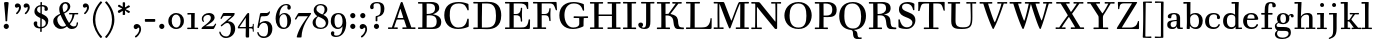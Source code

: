 SplineFontDB: 3.0
FontName: WalbaumStM
FullName: Sorts Mill Walbaum
FamilyName: Sorts Mill Walbaum
Weight: Regular
Copyright: Copyright (C) 2010 Barry Schwartz
UComments: "2010-2-2: Created." 
Version: 001.000
ItalicAngle: 0
UnderlinePosition: -100
UnderlineWidth: 50
Ascent: 700
Descent: 300
Descent: 300
LayerCount: 3
Layer: 0 0 "Back"  1
Layer: 1 0 "Fore"  0
Layer: 2 0 "backup"  0
NeedsXUIDChange: 1
XUID: [1021 658 797806517 10056847]
FSType: 0
OS2Version: 0
OS2_WeightWidthSlopeOnly: 0
OS2_UseTypoMetrics: 1
CreationTime: 1265176368
ModificationTime: 1266052909
OS2TypoAscent: 0
OS2TypoAOffset: 1
OS2TypoDescent: 0
OS2TypoDOffset: 1
OS2TypoLinegap: 90
OS2WinAscent: 0
OS2WinAOffset: 1
OS2WinDescent: 0
OS2WinDOffset: 1
HheadAscent: 0
HheadAOffset: 1
HheadDescent: 0
HheadDOffset: 1
OS2Vendor: 'PfEd'
Lookup: 3 0 0 "'aalt' Access All Alternates lookup 0"  {"'aalt' Access All Alternates lookup 0 subtable"  } ['aalt' ('DFLT' <'dflt' > ) ]
Lookup: 3 0 0 "'aalt' Access All Alternates in Latin lookup 0"  {"'aalt' Access All Alternates in Latin lookup 0 subtable"  } ['aalt' ('latn' <'TRK ' 'AZE ' 'CRT ' 'dflt' > ) ]
Lookup: 1 0 0 "turkish"  {"turkish subtable"  } ['locl' ('latn' <'TRK ' 'AZE ' 'CRT ' > ) ]
Lookup: 1 0 0 "lining_figures"  {"lining_figures subtable"  } ['lnum' ('latn' <'dflt' 'TRK ' 'AZE ' 'CRT ' > 'DFLT' <'dflt' > ) ]
Lookup: 1 0 0 "'salt' Stylistic Alternatives in Latin lookup 2"  {"'salt' Stylistic Alternatives in Latin lookup 2 subtable"  } ['salt' ('latn' <'dflt' 'TRK ' 'AZE ' 'CRT ' > 'DFLT' <'dflt' > ) ]
MarkAttachClasses: 1
DEI: 91125
LangName: 1033 
Encoding: UnicodeBmp
UnicodeInterp: none
NameList: Adobe Glyph List
DisplaySize: -72
AntiAlias: 1
FitToEm: 1
WinInfo: 128 8 7
BeginPrivate: 9
BlueValues 31 [-20 0 402 414 612 622 663 683]
OtherBlues 11 [-265 -250]
BlueFuzz 1 0
BlueScale 4 0.05
BlueShift 1 7
StdHW 4 [34]
StemSnapH 13 [34 38 40 44]
StdVW 4 [87]
StemSnapV 8 [87 107]
EndPrivate
BeginChars: 65559 150

StartChar: a
Encoding: 97 97 0
Width: 426
VWidth: 0
Flags: W
HStem: -12 43<133.126 225.329> -5 35<357.633 422.948> 202 28<176.616 266> 383 31<151.355 244.417>
VStem: 31 85<47.2578 171.745> 45 89<277.06 370.734> 266 87<62.5022 202 230 364.568> 274 79<30.6293 63>
LayerCount: 3
Fore
SplineSet
178 31 m 0xba
 222 31 266 64 266 131 c 2
 266 202 l 1
 223 200 155 189 136 170 c 0
 119 153 116 139 116 111 c 0
 116 56 144 31 178 31 c 0xba
31 99 m 0
 31 207 100 216 266 230 c 1
 266 280 l 2
 266 328 259 383 208 383 c 0
 170 383 134 377 134 316 c 0
 134 287 134 271 95 271 c 0
 62 271 45 287 45 325 c 0
 45 386 117 414 209 414 c 0
 299 414 353 373 353 290 c 2xb6
 353 58 l 2
 353 34 354 30 375 30 c 0
 381 30 410 32 410 32 c 2
 415 32 423 29 423 15 c 0
 423 1 420 -5 394 -5 c 0
 269 -5 279 3 274 63 c 1x71
 254 23 208 -12 159 -12 c 0
 114 -12 31 -3 31 99 c 0
EndSplineSet
Validated: 1
EndChar

StartChar: b
Encoding: 98 98 1
Width: 532
VWidth: 0
Flags: W
HStem: -12 41<238.429 356.719> 379 35<235.116 341.005> 624 44<8.01181 95>
VStem: 92 80<-10.6875 72> 95 89<365 628> 98 81<85.242 333.516> 400 94<94.6791 313.804>
LayerCount: 3
Fore
SplineSet
95 628 m 1xea
 32 625 31 624 23 624 c 0
 12 624 8 629 8 647 c 0
 8 663 11 668 25 668 c 0
 174 668 154 667 187 667 c 1
 184 365 l 1xea
 184 365 218 414 312 414 c 0
 434 414 494 319 494 212 c 0
 494 98 444 -12 324 -12 c 0
 212 -12 172 72 172 72 c 1
 172 -12 167 -12 154 -12 c 0
 100 -12 92 -9 92 3 c 0xf2
 92 4 98 128 98 171 c 0xe6
 98 217 97 263 95 628 c 1xea
179 275 m 2xe6
 179 162 l 2
 179 71 246 29 299 29 c 0
 364 29 400 77 400 208 c 0
 400 316 354 379 293 379 c 0
 243 379 179 338 179 275 c 2xe6
EndSplineSet
Validated: 1
EndChar

StartChar: c
Encoding: 99 99 2
Width: 445
VWidth: 0
Flags: W
HStem: -12 43<176.353 323.248> 380 34<181.286 306.283>
VStem: 28 97<89.6041 297.753> 326 76<256.279 356.81> 351 46<58.0322 115.858>
LayerCount: 3
Fore
SplineSet
326 322 m 0xf0
 326 368 283 380 243 380 c 0
 176 380 125 336 125 221 c 0
 125 65 172 31 255 31 c 0
 314 31 340 64 351 87 c 0
 362 109 362 116 376 116 c 0
 393 116 397 108 397 101 c 0xe8
 397 83 362 -12 238 -12 c 0
 99 -12 28 71 28 190 c 0
 28 326 112 414 237 414 c 0
 382 414 402 326 402 298 c 0
 402 281 394 252 362 252 c 0
 332 252 324 272 324 291 c 0
 324 301 326 312 326 322 c 0xf0
EndSplineSet
Validated: 1
EndChar

StartChar: d
Encoding: 100 100 3
Width: 505
VWidth: 0
Flags: W
HStem: -12 45<177.211 290.99> -3 34<413 501.94> 370 44<167.996 292.972> 624 44<237.015 324>
VStem: 27 95<97.2241 308.729> 324 96<405.04 628> 332 79<62.1687 342.27 370 440.05> 339 74<31 57>
LayerCount: 3
Fore
SplineSet
420 667 m 1xbc
 415 564 411 526 411 199 c 0xba
 411 69 413 31 413 31 c 1
 486 34 l 2
 499 34 502 30 502 17 c 0
 502 -1 497 -3 483 -3 c 2
 340 -5 l 1
 339 57 l 1x79
 316 20 273 -12 211 -12 c 0
 120 -12 27 52 27 198 c 0
 27 368 139 414 212 414 c 0
 279 414 327 370 327 370 c 1
 324 628 l 1
 256 624 l 2
 242 624 237 627 237 647 c 0
 237 663 240 668 254 668 c 0
 403 668 387 667 420 667 c 1xbc
241 33 m 0
 314 33 332 91 332 119 c 2
 332 280 l 2
 332 338 296 370 230 370 c 0
 147 370 122 292 122 208 c 0
 122 117 154 33 241 33 c 0
EndSplineSet
Validated: 1
EndChar

StartChar: e
Encoding: 101 101 4
Width: 445
VWidth: 0
Flags: HW
HStem: -12 43<177.141 322.711> 227 35<134 314> 379 35<169.405 286.103>
VStem: 28 96<96.9833 267.709> 314 91<265 332.316> 357 45<62.8702 115.792>
LayerCount: 3
Fore
SplineSet
402 99 m 0xf4
 402 85 367 -12 240 -12 c 0
 98 -12 28 80 28 200 c 0
 28 336 112 414 237 414 c 0
 382 414 405 286 405 258 c 0xf8
 405 233 396 235 361 231 c 0
 332 228 295 227 261 227 c 0
 193 227 131 231 131 231 c 2
 130 231 124 229 124 207 c 0
 124 105 148 31 250 31 c 0
 314 31 344 65 357 95 c 0
 362 108 364 116 376 116 c 0
 386 116 402 113 402 99 c 0xf4
314 265 m 1
 314 331 305 379 224 379 c 0
 140 379 142 311 134 266 c 1
 134 266 173 262 208 262 c 0
 259 262 313 265 314 265 c 1
EndSplineSet
Layer: 2
SplineSet
402 99 m 4xf4
 402 85 367 -12 240 -12 c 4
 98 -12 28 80 28 200 c 4
 28 336 112 414 237 414 c 4
 382 414 405 286 405 258 c 4xf8
 405 233 396 234 361 231 c 4
 331 228 295 227 261 227 c 4
 193 227 131 231 131 231 c 6
 130 231 124 229 124 207 c 4
 124 105 148 31 250 31 c 4
 314 31 344 65 357 95 c 4
 362 108 364 116 376 116 c 4
 386 116 402 113 402 99 c 4xf4
314 265 m 5
 314 331 305 379 224 379 c 4
 140 379 142 311 134 266 c 5
 134 266 173 262 208 262 c 4
 259 262 313 265 314 265 c 5
EndSplineSet
EndChar

StartChar: f
Encoding: 102 102 5
Width: 351
VWidth: 0
Flags: W
HStem: 0 33<34.0037 117 204 301.996> 362 40<29.0148 116 205 314.985> 644 34<229.451 305.258>
VStem: 116 88<33 362 402 605.8> 310 86<549.906 640.939>
LayerCount: 3
Fore
SplineSet
117 33 m 1
 116 362 l 1
 48 360 l 2
 34 360 29 363 29 383 c 0
 29 399 32 404 46 404 c 0
 48 404 79 403 116 402 c 1
 117 426 118 451 118 473 c 0
 119 592 134 678 277 678 c 4
 355 678 396 642 396 591 c 4
 396 557 373 544 350 544 c 4
 314 544 308 560 308 576 c 4
 308 589 310 579 310 608 c 4
 310 633 297 644 265 644 c 4
 202 644 210 563 205 402 c 1
 294 404 l 2
 311 404 315 400 315 383 c 0
 315 363 310 360 296 360 c 2
 204 362 l 1
 204 33 l 1
 281 34 l 2
 298 34 302 32 302 17 c 0
 302 -1 297 -3 283 -3 c 2
 283 -3 210 0 164 0 c 24
 121 0 53 -3 53 -3 c 2
 39 -3 34 -1 34 17 c 0
 34 32 38 34 55 34 c 2
 117 33 l 1
EndSplineSet
Validated: 1
EndChar

StartChar: g
Encoding: 103 103 6
Width: 511
VWidth: 0
Flags: MW
HStem: -262 34<132.856 295.242> -47 97<88.2805 347.1> 118 29<191.39 269.602> 385 29<187.981 267.685>
VStem: 21 44<55.8665 129.592> 22 54<-182.355 -71.8837> 75 83<180.258 346.222> 299 80<178.735 353.187> 364 58<-175.377 -65.41>
LayerCount: 3
Fore
SplineSet
108 -43 m 1xf480
 108 -43 76 -67 76 -119 c 0
 76 -175 119 -228 209 -228 c 0
 325 -228 364 -165 364 -119 c 0
 364 -80 358 -47 253 -47 c 2
 182 -47 l 2
 163 -47 108 -43 108 -43 c 1xf480
458.647849788 297.975436546 m 0
 425.390547205 297.975436546 423 321.332150947 423 329 c 0
 423 347 416 355 408 355 c 0
 395 355 379 337 379 314 c 0
 379 304 383 299 383 264 c 0
 383 161 301 118 227 118 c 0
 159 118 121 148 121 148 c 1
 104 145 65 129 65 90 c 0xfb
 65 52 94 50 125 50 c 2
 241 50 l 2
 344 50 422 34 422 -94 c 0
 422 -214 318 -262 212 -262 c 0
 73 -262 22 -208 22 -134 c 0xf480
 22 -67 86 -36 86 -36 c 1
 86 -36 21 -4 21 75 c 0
 21 134 86 164 104 170 c 1
 104 170 75 202 75 271 c 0xfa
 75 340 128 414 227 414 c 0
 323 414 362 348 362 348 c 1
 373 364 397 390 435 390 c 0
 470 390 492 369 492 338 c 0
 492 303.387628329 472.582105365 297.975436546 458.647849788 297.975436546 c 0
299 260 m 0
 299 313 292 385 227 385 c 0
 168 385 158 319 158 270 c 0
 158 224 168 147 230 147 c 0
 292 147 299 210 299 260 c 0
EndSplineSet
Validated: 1
Layer: 2
SplineSet
108 -43 m 5xe980
 108 -43 76 -67 76 -119 c 4
 76 -175 119 -228 209 -228 c 4
 325 -228 364 -165 364 -119 c 4
 364 -80 358 -47 253 -47 c 6
 182 -47 l 6
 163 -47 108 -43 108 -43 c 5xe980
379 314 m 4xf680
 379 304 383 299 383 264 c 4
 383 161 301 118 227 118 c 4
 159 118 121 148 121 148 c 5
 104 145 65 129 65 90 c 4xf680
 65 52 94 50 125 50 c 6
 241 50 l 6
 344 50 422 34 422 -94 c 4
 422 -214 318 -262 212 -262 c 4
 73 -262 22 -208 22 -134 c 4xe980
 22 -67 86 -36 86 -36 c 5
 86 -36 21 -4 21 75 c 4
 21 134 86 164 104 170 c 5
 104 170 75 202 75 271 c 4
 75 340 128 414 227 414 c 4
 323 414 362 348 362 348 c 5
 373 364 397 390 435 390 c 4
 470 390 492 369 492 338 c 4
 492 303 471 298 457 298 c 4
 425 298 423 312 423 329 c 4
 423 347 416 355 408 355 c 4
 395 355 379 337 379 314 c 4xf680
299 260 m 4
 299 313 292 385 227 385 c 4
 168 385 158 319 158 270 c 4
 158 224 168 147 230 147 c 4
 292 147 299 210 299 260 c 4
EndSplineSet
EndChar

StartChar: h
Encoding: 104 104 7
Width: 541
VWidth: 0
Flags: W
HStem: -3 37<12.0273 91 178 264.973 293.027 377 464 535.973> 373 41<246.478 363.754> 624 44<10.0118 97>
VStem: 91 87<33 317.242 322 353.364> 97 92<524.941 628> 377 87<33 361.571>
LayerCount: 3
Fore
SplineSet
307 373 m 0xec
 248 373 178 320 178 259 c 2
 178 33 l 1
 244 34 l 2
 261 34 265 32 265 17 c 0
 265 -1 260 -3 246 -3 c 2
 246 -3 180 0 137 0 c 0
 96 0 31 -3 31 -3 c 2
 17 -3 12 -1 12 17 c 0
 12 32 16 34 33 34 c 2
 91 33 l 1
 91 232 l 2xf4
 91 390 97 628 97 628 c 1
 34 625 33 624 25 624 c 0
 14 624 10 629 10 647 c 0
 10 663 13 668 27 668 c 0
 176 668 156 667 189 667 c 1
 172 322 l 1
 172 322 213 414 337 414 c 0
 436 414 464 368 464 292 c 2
 464 33 l 1
 515 34 l 2
 532 34 536 32 536 17 c 0
 536 -1 531 -3 517 -3 c 2
 517 -3 460 0 423 0 c 0
 380 0 312 -3 312 -3 c 2
 298 -3 293 -1 293 17 c 0
 293 32 297 34 314 34 c 2
 377 33 l 1
 377 284 l 2
 377 351 367 373 307 373 c 0xec
EndSplineSet
Validated: 1
EndChar

StartChar: i
Encoding: 105 105 8
Width: 289
VWidth: 0
Flags: W
HStem: 0 33<25.0037 109 196 272.996> 363 40<24.0118 106> 558 100<111.217 192.565>
VStem: 102 99<566.701 649.245> 109 87<33 367>
LayerCount: 3
Fore
SplineSet
196 33 m 1xe8
 252 34 l 2
 269 34 273 32 273 17 c 0
 273 -1 268 -3 254 -3 c 2
 254 -3 198 0 155 0 c 0
 110 0 44 -3 44 -3 c 2
 30 -3 25 -1 25 17 c 0
 25 32 29 34 46 34 c 2
 109 33 l 1
 109 259 l 6
 109 292 106 367 106 367 c 5
 43 364 47 363 39 363 c 4
 28 363 24 364 24 382 c 4
 24 398 27 403 41 403 c 4
 190 403 200 402 200 402 c 5
 200 402 196 298 196 257 c 6
 196 33 l 1xe8
102 608 m 0xf0
 102 635 125 658 149 658 c 0
 167 658 201 648 201 607 c 0
 201 570 177 558 151 558 c 0
 124 558 102 581 102 608 c 0xf0
EndSplineSet
Validated: 1
AlternateSubs2: "'aalt' Access All Alternates in Latin lookup 0 subtable" i.TRK
Substitution2: "turkish subtable" i.TRK
EndChar

StartChar: j
Encoding: 106 106 9
Width: 289
VWidth: 0
Flags: W
HStem: -255 21G<28.5 36> 363 40<24.0118 126> 558 100<111.217 192.565>
VStem: 102 99<566.701 649.245> 129 87<-129.757 367>
LayerCount: 3
Fore
SplineSet
33 -255 m 0xe8
 24 -255 19 -239 19 -233 c 0
 19 -222 47 -218 79 -195 c 0
 128 -160 129 -91 129 20 c 2
 129 259 l 2
 129 292 126 367 126 367 c 1
 63 364 47 363 39 363 c 0
 28 363 24 364 24 382 c 0
 24 398 27 403 41 403 c 0
 190 403 220 402 220 402 c 1
 220 402 216 298 216 257 c 2
 216 15 l 2
 216 -190 137 -213 57 -247 c 0
 45 -252 39 -255 33 -255 c 0xe8
102 608 m 0xf0
 102 635 125 658 149 658 c 0
 167 658 201 648 201 607 c 0
 201 570 177 558 151 558 c 0
 124 558 102 581 102 608 c 0xf0
EndSplineSet
Validated: 1
EndChar

StartChar: k
Encoding: 107 107 10
Width: 536
VWidth: 0
Flags: HMW
HStem: 0 34<22.0273 106 193 259.973 289.027 346 453 529.973> 190 36<193 241.812> 368 34<242.004 324 376 474.996> 624 44<16.0118 103>
VStem: 106 87<33 190 226 628>
DStem2: 305 210 247 167 0.641462 -0.767154<-34.1935 162.086> 255 263 303 269 0.545544 0.838082<-4.38483 126.479>
LayerCount: 3
Fore
SplineSet
324 369 m 1
 263 367 l 2
 246 367 242 370 242 385 c 0
 242 403 247 404 261 404 c 2
 261 404 324 402 365 402 c 24
 400 402 456 404 456 404 c 2
 470 404 475 403 475 385 c 0
 475 370 471 367 454 367 c 2
 376 369 l 1
 303 269 l 2
 290 252 285 243 285 238 c 0
 285 235 293 224 305 210 c 2
 453 33 l 1
 509 34 l 2
 526 34 530 32 530 17 c 0
 530 -1 525 -3 511 -3 c 2
 511 -3 445 0 402 0 c 0
 357 0 308 -3 308 -3 c 2
 294 -3 289 -1 289 17 c 0
 289 32 293 34 310 34 c 2
 346 33 l 1
 247 167 l 2
 232 188 230 190 215 190 c 2
 193 190 l 1
 193 33 l 1
 239 34 l 2
 256 34 260 32 260 17 c 0
 260 -1 255 -3 241 -3 c 2
 241 -3 195 0 152 0 c 0
 107 0 41 -3 41 -3 c 2
 27 -3 22 -1 22 17 c 0
 22 32 26 34 43 34 c 2
 106 33 l 1
 106 297 l 2
 106 594 103 628 103 628 c 1
 40 625 39 624 31 624 c 0
 20 624 16 629 16 647 c 0
 16 663 19 668 33 668 c 0
 182 668 162 667 195 667 c 1
 193 527 193 587 193 478 c 2
 193 226 l 1
 212 226 l 2
 230 226 232 228 255 263 c 2
 324 369 l 1
EndSplineSet
Validated: 1
EndChar

StartChar: l
Encoding: 108 108 11
Width: 286
VWidth: 0
Flags: W
HStem: 0 33<12.0037 101 188 274.996> 624 44<11.0118 98>
VStem: 101 87<33 628>
LayerCount: 3
Fore
SplineSet
188 33 m 1
 254 34 l 2
 271 34 275 32 275 17 c 0
 275 -1 270 -3 256 -3 c 2
 256 -3 190 0 147 0 c 24
 102 0 31 -3 31 -3 c 2
 17 -3 12 -1 12 17 c 0
 12 32 16 34 33 34 c 2
 101 33 l 1
 101 297 l 2
 101 594 98 628 98 628 c 1
 35 625 34 624 26 624 c 0
 15 624 11 629 11 647 c 0
 11 663 14 668 28 668 c 0
 177 668 159 667 192 667 c 1
 188 431 188 560 188 275 c 2
 188 33 l 1
EndSplineSet
Validated: 1
EndChar

StartChar: m
Encoding: 109 109 12
Width: 806
VWidth: 0
Flags: W
HStem: -3 37<19.0273 93 180 251.973 278.027 357 444 515.973 542.027 621 708 779.973> 363 40<8.01181 90> 373 41<252.241 347.131 515.95 610.481>
VStem: 93 87<33 306.936 310 367> 357 87<33 306.936 321 364.213> 621 87<33 364>
CounterMasks: 1 1c
LayerCount: 3
Fore
SplineSet
180 33 m 1xbc
 231 34 l 2
 248 34 252 32 252 17 c 0
 252 -1 247 -3 233 -3 c 2
 233 -3 182 0 139 0 c 0
 94 0 38 -3 38 -3 c 2
 24 -3 19 -1 19 17 c 0
 19 32 23 34 40 34 c 2
 93 33 l 1
 93 259 l 2
 93 292 90 367 90 367 c 1
 27 364 31 363 23 363 c 0
 12 363 8 364 8 382 c 0
 8 398 11 403 25 403 c 0xdc
 174 403 179 402 179 402 c 1
 179 402 175 344 174 310 c 1
 182 334 235 414 327 414 c 0
 414 414 438 379 443 321 c 1
 460 352 510 414 591 414 c 0
 692 414 708 368 708 292 c 2
 708 33 l 1
 759 34 l 2
 776 34 780 32 780 17 c 0
 780 -1 775 -3 761 -3 c 2
 761 -3 704 0 667 0 c 0
 624 0 561 -3 561 -3 c 2
 547 -3 542 -1 542 17 c 0
 542 32 546 34 563 34 c 2
 621 33 l 1
 621 284 l 2
 621 343 621 373 561 373 c 0
 504 373 444 296 444 241 c 2
 444 33 l 1
 495 34 l 2
 512 34 516 32 516 17 c 0
 516 -1 511 -3 497 -3 c 2
 497 -3 440 0 403 0 c 0
 360 0 297 -3 297 -3 c 2
 283 -3 278 -1 278 17 c 0
 278 32 282 34 299 34 c 2
 357 33 l 1
 357 284 l 2
 357 343 357 373 297 373 c 0
 240 373 180 296 180 241 c 2
 180 33 l 1xbc
EndSplineSet
Validated: 1
EndChar

StartChar: n
Encoding: 110 110 13
Width: 527
VWidth: 0
Flags: HMW
HStem: 0 34<19.0273 93 180 251.973 278.027 357 444 515.973> 363 40<8.01181 90> 373 40<252.241 346.481>
VStem: 93 87<33 306.936 310 367> 357 87<33 363.684>
LayerCount: 3
Fore
SplineSet
180 33 m 1xb8
 231 34 l 2
 248 34 252 32 252 17 c 0
 252 -1 247 -3 233 -3 c 2
 233 -3 182 0 139 0 c 0
 94 0 38 -3 38 -3 c 2
 24 -3 19 -1 19 17 c 0
 19 32 23 34 40 34 c 2
 93 33 l 1
 93 259 l 2
 93 292 90 367 90 367 c 1
 27 364 31 363 23 363 c 0
 12 363 8 364 8 382 c 0
 8 398 11 403 25 403 c 0xd8
 174 403 179 402 179 402 c 1
 179 402 175 342 174 308 c 1
 182 332 235 414 327 414 c 0
 428 414 444 368 444 292 c 2
 444 33 l 1
 495 34 l 2
 512 34 516 32 516 17 c 0
 516 -1 511 -3 497 -3 c 2
 497 -3 440 0 403 0 c 0
 360 0 297 -3 297 -3 c 2
 283 -3 278 -1 278 17 c 0
 278 32 282 34 299 34 c 2
 357 33 l 1
 357 284 l 2
 357 343 357 373 297 373 c 0
 240 373 180 296 180 241 c 2
 180 33 l 1xb8
EndSplineSet
Validated: 1
EndChar

StartChar: o
Encoding: 111 111 14
Width: 468
VWidth: 0
Flags: W
HStem: -12 37<167.415 295.066> 377 37<161.084 291.876>
VStem: 18 95<99.2837 298.327> 343 95<97.2763 302.887>
LayerCount: 3
Fore
SplineSet
234 414 m 0
 350 414 438 334 438 196 c 0
 438 54 332 -12 225 -12 c 0
 122 -12 18 52 18 204 c 0
 18 310 93 414 234 414 c 0
228 377 m 0
 130 377 113 305 113 207 c 0
 113 97 135 25 241 25 c 0
 328 25 343 112 343 201 c 0
 343 290 332 377 228 377 c 0
EndSplineSet
Validated: 1
EndChar

StartChar: p
Encoding: 112 112 15
Width: 532
VWidth: 0
Flags: W
HStem: -250 33<9.00368 93 180 281.996> -12 43<231.965 358.789> 379 35<8.07467 90 242.842 349.858>
VStem: 93 87<-217 58 76.8852 330.611 344 378> 400 94<91.0485 319.083>
LayerCount: 3
Fore
SplineSet
176 269 m 2
 176 164 l 2
 176 73 236 31 294 31 c 0
 366 31 400 77 400 208 c 0
 400 316 364 379 303 379 c 0
 247 379 176 330 176 269 c 2
  Spiro
    176 269 [
    176 164 ]
    193.671 89.1332 o
    237.682 45.2305 o
    294 31 o
    353.434 47.7428 o
    388.542 103.968 o
    400 208 o
    388.43 300.257 o
    355.216 358.707 o
    303 379 o
    245.242 364.066 o
    196.444 324.581 o
    0 0 z
  EndSpiro
322 414 m 0
 444 414 494 319 494 212 c 0
 494 98 448 -12 319 -12 c 0
 231 -12 194 37 180 58 c 1
 180 -217 l 1
 261 -216 l 2
 278 -216 282 -218 282 -233 c 0
 282 -251 277 -253 263 -253 c 2
 263 -253 182 -250 139 -250 c 0
 94 -250 28 -253 28 -253 c 2
 14 -253 9 -251 9 -233 c 0
 9 -218 13 -216 30 -216 c 2
 93 -217 l 1
 93 259 l 2
 93 292 90 378 90 378 c 1
 27 375 31 374 23 374 c 0
 12 374 8 375 8 393 c 0
 8 409 11 414 25 414 c 0
 174 414 179 413 179 413 c 1
 179 413 178 375 177 344 c 1
 184 353 228 414 322 414 c 0
  Spiro
    322 414 o
    420.738 385.461 o
    476.554 311.836 o
    494 212 o
    477.331 103.359 o
    421.626 20.6792 o
    319 -12 o
    247.02 1.45738 o
    202.671 30.5496 o
    180 58 v
    180 -217 v
    261 -216 ]
    273.991 -217.072 o
    280.337 -221.933 o
    282 -233 o
    280.189 -246.176 o
    274.14 -251.818 o
    263 -253 v
    240.448 -252.224 o
    190.204 -250.776 o
    139 -250 o
    90.2716 -250.776 o
    46.7435 -252.224 o
    28 -253 v
    16.8603 -251.818 o
    10.811 -246.176 o
    9 -233 o
    10.663 -221.933 o
    17.0093 -217.072 o
    30 -216 [
    93 -217 v
    93 259 ]
    92.2236 304.466 o
    90.7764 354.523 o
    90 378 v
    46.4345 375.631 o
    29.9172 374.37 o
    23 374 o
    14.2289 374.923 o
    9.44145 380.083 o
    8 393 o
    9.29341 405.546 o
    14.3779 412.115 o
    25 414 o
    131.08 413.741 o
    172.204 413.259 o
    179 413 v
    178.704 402.02 o
    177.962 375.636 o
    177 344 v
    196.782 366.117 o
    244.247 397.88 o
    0 0 z
  EndSpiro
EndSplineSet
Validated: 1
Layer: 2
SplineSet
299 377 m 0xdc
 239 377 176 324 176 267 c 2
 176 164 l 2
 176 73 236 31 294 31 c 0
 366 31 400 77 400 208 c 0
 400 350 342 377 299 377 c 0xdc
322 414 m 0
 446 414 494 319 494 212 c 0
 494 98 448 -12 319 -12 c 0
 231 -12 194 37 180 58 c 1
 180 -217 l 1
 261 -216 l 2
 278 -216 282 -218 282 -233 c 0
 282 -251 277 -253 263 -253 c 2
 263 -253 182 -250 139 -250 c 0
 94 -250 28 -253 28 -253 c 2
 14 -253 9 -251 9 -233 c 0
 9 -218 13 -216 30 -216 c 2
 93 -217 l 1
 93 259 l 2
 93 292 90 367 90 367 c 1
 27 364 31 363 23 363 c 0
 12 363 8 364 8 382 c 0
 8 398 11 403 25 403 c 0xec
 156 403 173 402 173 402 c 1
 173 337 l 1
 180 349 228 414 322 414 c 0
176 269 m 2
 176 164 l 2
 176 73 236 31 294 31 c 0
 366 31 400 77 400 208 c 0
 400 316 364 379 303 379 c 0
 247 379 176 330 176 269 c 2
  Spiro
    176 269 [
    176 164 ]
    193.671 89.1332 o
    237.682 45.2305 o
    294 31 o
    353.434 47.7428 o
    388.542 103.968 o
    400 208 o
    388.43 300.257 o
    355.216 358.707 o
    303 379 o
    245.242 364.066 o
    196.444 324.581 o
    0 0 z
  EndSpiro
322 414 m 0
 444 414 494 319 494 212 c 0
 494 98 448 -12 319 -12 c 0
 231 -12 194 37 180 58 c 1
 180 -217 l 1
 261 -216 l 2
 278 -216 282 -218 282 -233 c 0
 282 -251 277 -253 263 -253 c 2
 263 -253 182 -250 139 -250 c 0
 94 -250 28 -253 28 -253 c 2
 14 -253 9 -251 9 -233 c 0
 9 -218 13 -216 30 -216 c 2
 93 -217 l 1
 93 259 l 2
 93 292 90 378 90 378 c 1
 27 375 31 374 23 374 c 0
 12 374 8 375 8 393 c 0
 8 409 11 414 25 414 c 0
 174 414 179 413 179 413 c 1
 179 413 178 375 177 344 c 1
 184 353 228 414 322 414 c 0
  Spiro
    322 414 o
    420.738 385.461 o
    476.554 311.836 o
    494 212 o
    477.331 103.359 o
    421.626 20.6792 o
    319 -12 o
    247.02 1.45738 o
    202.671 30.5496 o
    180 58 v
    180 -217 v
    261 -216 ]
    273.991 -217.072 o
    280.337 -221.933 o
    282 -233 o
    280.189 -246.176 o
    274.14 -251.818 o
    263 -253 v
    240.448 -252.224 o
    190.204 -250.776 o
    139 -250 o
    90.2716 -250.776 o
    46.7435 -252.224 o
    28 -253 v
    16.8603 -251.818 o
    10.811 -246.176 o
    9 -233 o
    10.663 -221.933 o
    17.0093 -217.072 o
    30 -216 [
    93 -217 v
    93 259 ]
    92.2236 304.466 o
    90.7764 354.523 o
    90 378 v
    46.4345 375.631 o
    29.9172 374.37 o
    23 374 o
    14.2289 374.923 o
    9.44145 380.083 o
    8 393 o
    9.29341 405.546 o
    14.3779 412.115 o
    25 414 o
    131.08 413.741 o
    172.204 413.259 o
    179 413 v
    178.704 402.02 o
    177.962 375.636 o
    177 344 v
    196.782 366.117 o
    244.247 397.88 o
    0 0 z
  EndSpiro
EndSplineSet
EndChar

StartChar: q
Encoding: 113 113 16
Width: 505
VWidth: 0
Flags: W
HStem: -250 33<244.004 338 425 506.996> -12 41<174.89 288.898> 381 33<172.919 279.985>
VStem: 23 95<93.962 309.304> 338 87<-217 48 66.0717 329.882> 351 74<332 410.446>
LayerCount: 3
Fore
SplineSet
118 208 m 0xf0
 118 117 148 29 235 29 c 0
 287 29 340 69 340 124 c 2
 340 262 l 2
 340 320 290 381 224 381 c 0
 141 381 118 292 118 208 c 0xf0
338 -217 m 1xf8
 338 48 l 1xf8
 308 4 245 -12 205 -12 c 0
 114 -12 23 52 23 198 c 0
 23 368 133 414 206 414 c 0
 319 414 351 332 351 332 c 1xf4
 351 349 352 365 352 382 c 0
 352 408 356 411 390 411 c 0
 421.476884156 411 428.118655177 406.743079512 428.118655177 382.280332826 c 0
 428.118655177 372.852299543 425 325 425 288 c 18
 425 -217 l 1
 486 -216 l 2
 503 -216 507 -218 507 -233 c 0
 507 -251 502 -253 488 -253 c 2
 488 -253 427 -250 384 -250 c 0
 339 -250 263 -253 263 -253 c 2
 249 -253 244 -251 244 -233 c 0
 244 -218 248 -216 265 -216 c 2
 338 -217 l 1xf8
EndSplineSet
Validated: 1
EndChar

StartChar: r
Encoding: 114 114 17
Width: 432
VWidth: 0
Flags: W
HStem: 0 33<25.0037 109 196 292.996> 363 40<24.0118 106> 368 43<277.218 324>
VStem: 109 87<33 274.176 296 367> 314 100<295.208 367.545>
LayerCount: 3
Fore
SplineSet
192 296 m 1xd8
 225 350 264 411 342 411 c 0
 398 411 414 365 414 340 c 0
 414 313 396 286 364 286 c 0
 339 286 314 300 314 328 c 0
 314 348 324 368 324 368 c 1xb8
 301 368 260 344 224 285 c 0
 208 258 196 245 196 151 c 2
 196 33 l 1
 272 34 l 2
 289 34 293 32 293 17 c 0
 293 -1 288 -3 274 -3 c 2
 274 -3 198 0 155 0 c 0
 110 0 44 -3 44 -3 c 2
 30 -3 25 -1 25 17 c 0
 25 32 29 34 46 34 c 2
 109 33 l 1
 109 259 l 2
 109 292 106 367 106 367 c 1
 43 364 47 363 39 363 c 0
 28 363 24 364 24 382 c 0
 24 398 27 403 41 403 c 0
 190 403 200 402 200 402 c 1
 200 402 193 344 192 296 c 1xd8
EndSplineSet
Validated: 1
Layer: 2
SplineSet
192 296 m 5xd8
 225 350 264 411 342 411 c 4
 398 411 414 365 414 340 c 4
 414 313 396 287 364 287 c 4
 339 287 313 306 313 334 c 4
 313 354 324 368 324 368 c 5xb8
 301 368 260 344 224 285 c 4
 208 258 196 245 196 151 c 6
 196 33 l 5
 272 34 l 6
 289 34 293 32 293 17 c 4
 293 -1 288 -3 274 -3 c 6
 274 -3 198 0 155 0 c 4
 110 0 44 -3 44 -3 c 6
 30 -3 25 -1 25 17 c 4
 25 32 29 34 46 34 c 6
 109 33 l 5
 109 259 l 6
 109 292 106 367 106 367 c 5
 43 364 47 363 39 363 c 4
 28 363 24 364 24 382 c 4
 24 398 27 403 41 403 c 4
 190 403 200 402 200 402 c 5
 200 402 193 344 192 296 c 5xd8
EndSplineSet
EndChar

StartChar: s
Encoding: 115 115 18
Width: 351
VWidth: 0
Flags: W
HStem: -12 42<125.014 247.751> 379 35<122.983 222.245>
VStem: 41 39<74.8979 149.493> 43 67<285.088 359.827> 265 57<49.4895 135.154>
LayerCount: 3
Fore
SplineSet
43 291 m 0xd8
 43 340 75 414 186 414 c 0
 215 414 245 409 283 397 c 0
 295 393 297 391 298 379 c 0
 299 353 302 303 302 301 c 0
 303 285 297 283 292 283 c 0
 278 283 284 284 266 315 c 0
 240 359 203 379 170 379 c 0
 137 379 110 363 110 329 c 0xd8
 110 227 322 278 322 121 c 0
 322 35 247 -12 163 -12 c 0
 124 -12 84 -3 48 17 c 0
 37 23 37 25 37 36 c 0
 37 44 41 70 41 121 c 0
 41 148 42 150 54 150 c 0
 71 150 65 146 80 108 c 0xe8
 102 54 148 30 189 30 c 0
 230 30 265 51 265 92 c 0
 265 190 43 156 43 291 c 0xd8
EndSplineSet
Validated: 1
Layer: 2
SplineSet
43 298 m 0
 43 347 66 414 186 414 c 0
 215 414 247 413 285 401 c 0
 297 397 296 395 297 383 c 0
 298 357 301 307 301 305 c 0
 302 289 299 287 294 287 c 0
 280 287 286 288 268 319 c 0
 242 363 203 379 170 379 c 0
 137 379 110 359 110 325 c 0
 110 223 322 284 322 119 c 0
 322 33 247 -12 163 -12 c 0
 124 -12 84 -7 48 13 c 0
 37 19 37 21 37 32 c 0
 37 39 39 71 41 104 c 0
 43 141 40 146 54 146 c 0
 71 146 65 142 80 104 c 0
 102 50 148 30 189 30 c 0
 230 30 265 53 265 94 c 0
 265 194 43 150 43 298 c 0
43 291 m 4
 43 340 75 414 186 414 c 4
 215 414 247 409 285 397 c 4
 297 393 296 391 297 379 c 4
 298 353 301 303 301 301 c 4
 302 285 299 283 294 283 c 4
 280 283 286 284 268 315 c 4
 242 359 203 379 170 379 c 4
 137 379 110 359 110 325 c 4
 110 223 322 284 322 119 c 4
 322 33 247 -12 163 -12 c 4
 124 -12 84 -3 48 17 c 4
 37 23 37 25 37 36 c 4
 37 43 40 75 41 108 c 4
 42 141 40 150 54 150 c 4
 71 150 65 146 80 108 c 4
 102 54 148 30 189 30 c 4
 230 30 265 53 265 94 c 4
 265 192 43 141 43 291 c 4
EndSplineSet
EndChar

StartChar: t
Encoding: 116 116 19
Width: 374
VWidth: 0
Flags: W
HStem: -12 39<200.893 291.774> 362 40<21.0148 108 195 311.985>
VStem: 108 87<33.6051 362 402 531.971>
LayerCount: 3
Fore
SplineSet
246 27 m 0
 308 27 308 91 331 95 c 0
 335 96 349 92 349 81 c 0
 349 79 342 -12 218 -12 c 0
 122 -12 108 25 108 63 c 2
 108 362 l 1
 40 360 l 2
 26 360 21 363 21 383 c 0
 21 399 24 404 38 404 c 0
 45 404 94 402 108 402 c 1
 108 504 l 2
 108 530 109 532 134 532 c 2
 169 532 l 2
 193 532 195 530 195 504 c 2
 195 402 l 1
 291 404 l 2
 308 404 312 400 312 383 c 0
 312 363 307 360 293 360 c 2
 195 362 l 1
 195 68 l 2
 195 46 209 27 246 27 c 0
EndSplineSet
Validated: 1
EndChar

StartChar: u
Encoding: 117 117 20
Width: 547
VWidth: 0
Flags: W
HStem: -12 49<193.168 297.036> -6 37<456 532.907> 363 40<12.0118 94 287.012 369>
VStem: 94 87<48.7466 367> 369 87<31 91 95.1662 367>
LayerCount: 3
Fore
SplineSet
369 141 m 2xb8
 369 367 l 1
 306 364 310 363 302 363 c 0
 291 363 287 364 287 382 c 0
 287 398 290 403 304 403 c 0
 439 403 458 402 458 402 c 1
 458 402 456 298 456 257 c 2
 456 31 l 1
 517 33 l 2
 530 33 533 29 533 16 c 0
 533 -2 528 -4 514 -4 c 0
 467 -4 492 -4 373 -6 c 1x78
 372 91 l 1
 372 91 328 -12 213 -12 c 0
 101 -12 94 45 94 111 c 2
 94 367 l 1
 31 364 35 363 27 363 c 0
 16 363 12 364 12 382 c 0
 12 398 15 403 29 403 c 0
 156 403 183 402 183 402 c 1
 182 352 181 302 181 252 c 2
 181 103 l 2
 181 59 203 37 241 37 c 0
 333 37 369 127 369 141 c 2xb8
EndSplineSet
Validated: 1
EndChar

StartChar: v
Encoding: 118 118 21
Width: 536
VWidth: 0
Flags: HMW
HStem: -12 21G<248 263.5> 368 34<12.0037 96.1636 183 254.996 322.004 387 424.53 494.996>
DStem2: 183 369 89 369 0.351718 -0.936106<0 282.536> 281 104 288 32 0.371391 0.928477<0 285.414>
LayerCount: 3
Fore
SplineSet
254 -12 m 2
 242 -12 238 -7 223 33 c 0
 190 118 140 249 89 369 c 1
 38 367 35 367 29 367 c 0
 16 367 12 371 12 385 c 0
 12 403 17 404 31 404 c 2
 31 404 94 402 135 402 c 24
 174 402 236 404 236 404 c 2
 250 404 255 403 255 385 c 0
 255 371 251 367 238 367 c 0
 233 367 225 367 183 369 c 1
 216 281 267 147 281 104 c 1
 387 369 l 1
 355 367 343 367 339 367 c 0
 326 367 322 371 322 385 c 0
 322 403 327 404 341 404 c 2
 341 404 389 402 405 402 c 0
 418 402 476 404 476 404 c 2
 490 404 495 403 495 385 c 0
 495 371 491 367 478 367 c 0
 473 367 469 367 432 369 c 1
 379 253 323 118 288 32 c 0
 270 -11 269 -12 258 -12 c 2
 254 -12 l 2
EndSplineSet
Validated: 1
EndChar

StartChar: w
Encoding: 119 119 22
Width: 716
VWidth: 0
Flags: HMW
HStem: -12 21G<224.5 237 473.5 492> 368 34<10.0037 81.7366 165 224.996 282.004 326 411 478.996 535.004 600 635.931 702.996>
DStem2: 165 369 74 369 0.324646 -0.945836<0 279.215> 253 104 262 32 0.330191 0.943914<0 213.637> 411 369 354 295 0.358122 -0.933675<48.679 280.106> 507 104 517 32 0.331143 0.94358<0 280.845>
LayerCount: 3
Fore
SplineSet
484 -12 m 2
 463 -12 456 37 354 295 c 1
 262 32 l 2
 247 -11 241 -12 233 -12 c 2
 229 -12 l 2
 220 -12 213 -7 199 33 c 0
 163 138 105 296 74 369 c 1
 23 367 33 367 27 367 c 0
 14 367 10 371 10 385 c 0
 10 403 15 404 29 404 c 2
 29 404 74 402 115 402 c 0
 154 402 206 404 206 404 c 2
 220 404 225 403 225 385 c 0
 225 371 221 367 208 367 c 0
 203 367 207 367 165 369 c 1
 198 280 226 183 253 104 c 1
 332 351 l 1
 326 368 l 1
 323 368 303 367 299 367 c 0
 286 367 282 371 282 385 c 0
 282 403 287 404 301 404 c 2
 301 404 349 402 365 402 c 0
 404 402 460 404 460 404 c 2
 474 404 479 403 479 385 c 0
 479 371 475 367 462 367 c 0
 457 367 422 369 411 369 c 1
 448 274 484 174 507 104 c 1
 600 369 l 1
 568 367 556 367 552 367 c 0
 539 367 535 371 535 385 c 0
 535 403 540 404 554 404 c 2
 554 404 599 402 615 402 c 0
 628 402 684 404 684 404 c 2
 698 404 703 403 703 385 c 0
 703 371 699 367 686 367 c 0
 681 367 679 367 642 369 c 1
 600 260 532 76 517 32 c 0
 503 -12 496 -12 488 -12 c 2
 484 -12 l 2
EndSplineSet
Validated: 1
EndChar

StartChar: x
Encoding: 120 120 23
Width: 506
VWidth: 0
Flags: MW
HStem: 0 34<9.02729 95 144 196.973 232.027 319 422 495.973> 368 34<14.0037 80 183 244.996 290.004 331 377 472.996>
DStem2: 183 369 80 369 0.591017 -0.806659<0 126.749 189.541 351.416> 95 33 144 33 0.574769 0.818316<28.1637 165.29 274.857 410.6>
LayerCount: 3
Fore
SplineSet
207 196 m 1
 190 217 l 1
 80 369 l 1
 80 369 37 367 31 367 c 0
 18 367 14 371 14 385 c 0
 14 403 19 404 33 404 c 2
 33 404 88 402 126 402 c 0
 165 402 226 404 226 404 c 2
 240 404 245 403 245 385 c 0
 245 371 241 367 228 367 c 0
 223 367 190 369 183 369 c 1
 244 277 l 1
 259 251 l 1
 281 293 307 330 331 369 c 1
 331 369 311 367 307 367 c 0
 294 367 290 371 290 385 c 0
 290 403 295 404 309 404 c 2
 309 404 357 402 373 402 c 0
 386 402 454 404 454 404 c 2
 468 404 473 403 473 385 c 0
 473 371 469 367 456 367 c 0
 451 367 414 367 377 369 c 1
 293 245 l 1
 279 228 l 1
 289 216 l 1
 422 33 l 1
 475 34 l 2
 492 34 496 32 496 17 c 0
 496 -1 491 -3 477 -3 c 2
 477 -3 420 0 383 0 c 0
 340 0 251 -3 251 -3 c 2
 237 -3 232 -1 232 17 c 0
 232 32 236 34 253 34 c 2
 319 33 l 1
 241 146 l 1
 228 167 l 1
 216 150 l 1
 144 33 l 1
 181 34 l 2
 194 34 197 30 197 17 c 0
 197 1 193 -3 182 -3 c 0
 175 -3 124 0 109 0 c 0
 75 0 32 -3 24 -3 c 0
 13 -3 9 1 9 17 c 0
 9 32 13 34 30 34 c 2
 95 33 l 1
 193 176 l 1
 207 196 l 1
EndSplineSet
Validated: 1
EndChar

StartChar: y
Encoding: 121 121 24
Width: 516
VWidth: 0
Flags: HMW
HStem: -265 36<114.015 163.266> 368 34<12.0037 89 183 254.996 314.004 379 417.546 496.996>
VStem: 27 87<-228.77 -158.376>
DStem2: 183 369 89 369 0.398526 -0.917157<0 287.283> 294 104 305 32 0.309833 0.950791<0 278.295>
LayerCount: 3
Fore
SplineSet
235 33 m 2
 89 369 l 1
 38 367 35 367 29 367 c 0
 16 367 12 371 12 385 c 0
 12 403 17 404 31 404 c 2
 31 404 94 402 135 402 c 24
 174 402 236 404 236 404 c 2
 250 404 255 403 255 385 c 0
 255 371 251 367 238 367 c 0
 233 367 225 367 183 369 c 1
 216 281 280 147 294 104 c 1
 318 180 351 274 379 369 c 1
 347 367 335 367 331 367 c 0
 318 367 314 371 314 385 c 0
 314 403 319 404 333 404 c 2
 333 404 381 402 397 402 c 0
 410 402 478 404 478 404 c 2
 492 404 497 403 497 385 c 0
 497 371 493 367 480 367 c 0
 475 367 461 367 424 369 c 1
 378 254 334 113 305 32 c 0
 271 -62 238 -265 116 -265 c 0
 74 -265 27 -241 27 -199 c 0
 27 -167 44 -135 76 -135 c 0
 112 -135 121 -152 121 -171 c 0
 121 -186 114 -207 114 -215 c 0
 114 -221 116 -229 128 -229 c 0
 203 -229 250 -34 250 -15 c 0
 250 5 238 25 235 33 c 2
EndSplineSet
Validated: 1
EndChar

StartChar: z
Encoding: 122 122 25
Width: 402
VWidth: 0
Flags: W
HStem: 0 37<134 311.082> 368 34<77.8403 244>
VStem: 26 26<268.001 326.623> 344 32<81.4705 157.168>
DStem2: 37 40 134 37 0.533702 0.845673<49.2321 387.857>
LayerCount: 3
Fore
SplineSet
26 275 m 2
 26 352 l 2
 26 401 26 402 47 402 c 2
 334 402 l 2
 345 402 347 401 347 393 c 0
 347 388 342 378 336 368 c 2
 134 37 l 1
 195 37 l 2
 318 37 315 46 344 118 c 0
 355 147 352 158 365 158 c 0
 375 158 376 154 376 141 c 2
 376 41 l 2
 376 2 376 0 360 0 c 2
 39 0 l 2
 23 0 21 4 21 11 c 0
 21 16 32 32 37 40 c 2
 244 368 l 1
 165 368 l 2
 60 368 72 354 52 273 c 0
 51 269 45 268 39 268 c 0
 33 268 26 269 26 275 c 2
EndSplineSet
Validated: 1
EndChar

StartChar: A
Encoding: 65 65 26
Width: 747
VWidth: 0
Flags: W
HStem: -3 41<25.0206 122 176 270.979 383.027 491 609 713.973> 237 38<262.724 406.294> 653 20G<357.5 379.5>
DStem2: 122 36 176 36 0.335519 0.942034<18.118 238.701 278.937 509.792> 406 616 348 469 0.330859 -0.94368<85.418 315.249 357.815 389.236>
LayerCount: 3
Fore
SplineSet
286 275 m 2
 373 275 l 2
 396 275 407 276 407 282 c 0
 407 288 402 300 398 313 c 2
 348 469 l 2
 342 489 339 501 336 501 c 0
 333 501 328 491 321 469 c 2
 269 309 l 2
 265 296 262 287 262 282 c 0
 262 275 269 275 286 275 c 2
176 36 m 1
 238 38 246 38 254 38 c 0
 268 38 271 33 271 19 c 0
 271 1 266 -3 252 -3 c 2
 252 -3 204 0 148 0 c 0
 90 0 44 -3 44 -3 c 2
 30 -3 25 1 25 19 c 0
 25 33 28 38 42 38 c 0
 50 38 59 38 122 36 c 1
 330 620 l 2
 346 665 348 673 367 673 c 0
 392 673 389 664 406 616 c 2
 609 37 l 1
 693 38 l 2
 710 38 714 34 714 19 c 0
 714 1 709 -3 695 -3 c 2
 695 -3 598 0 542 0 c 0
 484 0 402 -3 402 -3 c 2
 388 -3 383 1 383 19 c 0
 383 34 387 38 404 38 c 2
 491 37 l 1
 433 213 l 2
 425 237 426 237 395 237 c 2
 272 237 l 2
 240 237 244 236 232 201 c 2
 176 36 l 1
EndSplineSet
Validated: 1
Layer: 2
SplineSet
286 275 m 6
 373 275 l 6
 396 275 407 276 407 282 c 4
 407 288 402 300 398 313 c 6
 348 469 l 6
 342 489 339 501 336 501 c 4
 333 501 328 491 321 469 c 6
 269 309 l 6
 265 296 262 287 262 282 c 4
 262 275 269 275 286 275 c 6
176 37 m 5
 250 38 l 6
 267 38 271 34 271 19 c 4
 271 1 266 -3 252 -3 c 6
 252 -3 204 0 148 0 c 4
 90 0 44 -3 44 -3 c 6
 30 -3 25 1 25 19 c 4
 25 34 29 38 46 38 c 6
 122 37 l 5
 330 620 l 6
 346 665 348 673 367 673 c 4
 392 673 389 664 406 616 c 6
 609 37 l 5
 693 38 l 6
 710 38 714 34 714 19 c 4
 714 1 709 -3 695 -3 c 6
 695 -3 598 0 542 0 c 4
 484 0 402 -3 402 -3 c 6
 388 -3 383 1 383 19 c 4
 383 34 387 38 404 38 c 6
 491 37 l 5
 433 213 l 6
 424.715820312 236.901367188 426 237 395 237 c 6
 272 237 l 6
 240 237 243.956313266 236.014917421 232 201 c 6
 176 37 l 5
EndSplineSet
EndChar

StartChar: B
Encoding: 66 66 27
Width: 641
VWidth: 0
Flags: HW
HStem: -3 40<24.0334 134 241 435.483> 334 35<243 365.97> 626 40<24.0334 134 241 401.523>
VStem: 134 107<37 334 369 626> 451 105<450.299 582.259> 492 115<91.776 259.375>
LayerCount: 3
Fore
SplineSet
241 626 m 1xf8
 243 369 l 1
 357 369 451 396 451 506 c 0
 451 617 375 626 292 626 c 2
 241 626 l 1xf8
243 334 m 1
 241 37 l 1
 343 37 l 2
 402 37 492 44 492 184 c 0xf4
 492 314 403 337 311 337 c 0
 288 337 284 336 243 334 c 1
397 363 m 1
 408 354 607 346 607 174 c 0xf4
 607 12 473 -3 380 -3 c 2
 336 -3 l 2
 287 -3 240 0 192 0 c 0
 134 0 43 -3 43 -3 c 2
 29 -3 24 1 24 19 c 0
 24 34 28 38 45 38 c 2
 134 37 l 1
 136 414 l 2
 136 487 135 560 134 626 c 1
 45 625 l 2
 28 625 24 629 24 644 c 0
 24 662 29 666 43 666 c 2
 43 666 131 663 187 663 c 0
 235 663 321 666 336 666 c 2
 358 666 l 2
 426 666 556 658 556 514 c 0xf8
 556 405 397 363 397 363 c 1
EndSplineSet
Validated: 1
EndChar

StartChar: C
Encoding: 67 67 28
Width: 715
VWidth: 0
Flags: HW
HStem: -20 37<303.05 480.49> 647 36<292.678 494.976>
VStem: 32 137<198.771 484.665> 608.221 34.7788<172.763 249.927 465.017 525.13>
LayerCount: 3
Fore
SplineSet
169 324 m 0
 169 188 225 17 380 17 c 0
 494 17 569 63 602 212 c 0
 608 239 604 250 628 250 c 0
 642 250 644 241 644 223 c 2
 643 69 l 2
 643 33 641 38 614 27 c 0
 571 9 480 -20 376 -20 c 0
 140 -20 32 138 32 340 c 0
 32 594 189 683 393 683 c 0
 481 683 550 665 592 650 c 0
 641 633 636 635 637 606 c 0
 642 509 643 497 643 485 c 0
 643 476 643 465 625 465 c 0
 614 465 612.206304704 470.850892827 608.221152516 481.999999167 c 0
 600 505 583.103926193 551.620092259 550 593 c 0
 522 627 460 647 395 647 c 0
 176 647 169 474 169 324 c 0
EndSplineSet
Validated: 1
EndChar

StartChar: D
Encoding: 68 68 29
Width: 795
VWidth: 0
Flags: W
HStem: 0 37<31.0037 143 247 477.541> 626 37<31.0037 143 252 479.244>
VStem: 143 104<37 626> 600 131<191.193 482.817>
LayerCount: 3
Fore
SplineSet
386 626 m 2
 252 626 l 1
 247 124 247 467 247 106 c 2
 247 37 l 1
 381 37 l 2
 590 37 600 204 600 328 c 0
 600 504 554 626 386 626 c 2
197 0 m 0
 140 0 50 -3 50 -3 c 2
 36 -3 31 1 31 19 c 0
 31 34 35 38 52 38 c 2
 143 37 l 1
 143 626 l 1
 52 625 l 2
 35 625 31 629 31 644 c 0
 31 662 36 666 50 666 c 2
 50 666 138 663 194 663 c 0
 254 663 330 668 373 668 c 0
 510 668 731 657 731 333 c 0
 731 54 541 -4 390 -4 c 0
 342 -4 255 0 197 0 c 0
EndSplineSet
Validated: 1
Layer: 2
SplineSet
386 626 m 6
 252 626 l 5
 247 124 247 467 247 106 c 6
 247 37 l 5
 381 37 l 6
 585 37 600 186 600 328 c 20
 600 520 546 626 386 626 c 6
197 0 m 4
 140 0 50 -3 50 -3 c 6
 36 -3 31 1 31 19 c 4
 31 34 35 38 52 38 c 6
 143 37 l 5
 143 626 l 5
 52 625 l 6
 35 625 31 629 31 644 c 4
 31 662 36 666 50 666 c 6
 50 666 138 663 194 663 c 4
 254 663 330 668 373 668 c 4
 525 668 733 660 733 333 c 4
 733 43 553 -4 390 -4 c 4
 342 -4 255 0 197 0 c 4
EndSplineSet
EndChar

StartChar: E
Encoding: 69 69 30
Width: 709
VWidth: 0
Flags: W
HStem: -2 39<24.0273 136 243 539.732> 328 31<243 365.09> 626 37<24.0037 136 243 506.482>
VStem: 136 107<37 328 359 626> 420 34<176.002 281.377 417.261 517.967> 565 41<484.295 574.594> 615 37<133.465 231.993>
LayerCount: 3
Fore
SplineSet
598 -2 m 0
 466 0 328 0 192 0 c 0
 134 0 43 -3 43 -3 c 2
 29 -3 24 1 24 19 c 0
 24 34 28 38 45 38 c 2
 136 37 l 1
 136 626 l 1
 45 625 l 2
 28 625 24 629 24 644 c 0
 24 662 29 666 43 666 c 2
 43 666 131 663 187 663 c 0
 380 663 484 665 578 665 c 0
 602 665 606 663 606 634 c 2
 606 499 l 2
 606 485 602 484 590 484 c 0
 578 484 577 486 565 529 c 0
 541 620 473 626 374 626 c 2
 243 626 l 1
 243 359 l 1
 309 359 l 2
 367 359 420 396 420 507 c 0
 420 518 431 518 441 518 c 0
 448 518 454 513 454 505 c 0
 454 466 448 391 448 348 c 0
 448 296 454 213 454 186 c 0
 454 179 445 176 437 176 c 0
 429 176 420 179 420 186 c 0
 420 320 361 328 304 328 c 2
 243 328 l 1
 243 37 l 1
 418 37 l 2
 529 37 591 44 615 212 c 0
 617 227 616 232 634 232 c 0
 649 232 652 223 652 210 c 0
 652 202 651 192 651 183 c 2
 648 39 l 2
 647 0 646 -2 598 -2 c 0
EndSplineSet
Validated: 1
Layer: 2
SplineSet
598 0 m 6
 192 0 l 6
 134 0 43 -3 43 -3 c 6
 29 -3 24 1 24 19 c 4
 24 34 28 38 45 38 c 6
 136 37 l 5
 136 626 l 5
 45 625 l 6
 28 625 24 629 24 644 c 4
 24 662 29 666 43 666 c 6
 43 666 131 663 187 663 c 6
 578 663 l 6
 602 663 606 663 606 634 c 6
 606 499 l 6
 606 485 602.05 484 590 484 c 4
 578 484 577 486 565 529 c 4
 541 620 473 626 374 626 c 6
 243 626 l 5
 243 359 l 5
 309 359 l 6
 367 359 420 396 420 507 c 4
 420 518 431 518 441 518 c 4
 448 518 454 513 454 505 c 4
 454 466 448 391 448 348 c 4
 448 296 454 213 454 186 c 4
 454 179 445 176 437 176 c 4
 429 176 420 179 420 186 c 4
 420 320 361 328 304 328 c 6
 243 328 l 5
 243 37 l 5
 418 37 l 6
 529 37 591 44 615 212 c 4
 617 227 616 232 634 232 c 4
 649 232 652 223 652 210 c 4
 652 202 651 192 651 183 c 6
 648 39 l 6
 647 0 646 0 598 0 c 6
EndSplineSet
EndChar

StartChar: F
Encoding: 70 70 31
Width: 659
VWidth: 0
Flags: W
HStem: -3 41<24.0273 136 243 354.973> 330 31<243 380.283> 626 37<24.0037 133 243 522.017>
VStem: 136 107<37 330 361 626> 432 34<188.007 283.829 412.875 509.853> 595 30<453.083 503.474>
LayerCount: 3
Fore
SplineSet
192 0 m 0
 134 0 43 -3 43 -3 c 2
 29 -3 24 1 24 19 c 0
 24 34 28 38 45 38 c 2
 136 37 l 1
 136 352 l 2
 136 454 133 626 133 626 c 1
 45 625 l 2
 28 625 24 629 24 644 c 0
 24 662 29 666 43 666 c 2
 43 666 131 663 187 663 c 0
 380 663 554 665 588 665 c 0
 612 665 614 663 616 634 c 2
 625 467 l 2
 625 456 619 453 612 453 c 0
 606 453 597 455 595 462 c 0
 541 624 526 626 417 626 c 2
 243 626 l 1
 243 361 l 1
 321 361 l 2
 428 361 430 460 432 479 c 0
 434 506 437 510 453 510 c 0
 463 510 466 502 466 485 c 0
 466 461 460 417 460 350 c 0
 460 268 466 227 466 207 c 0
 466 191 462 188 449 188 c 0
 432 188 432 198 432 208 c 0
 423 328 371 330 316 330 c 2
 243 330 l 1
 243 37 l 1
 334 38 l 2
 351 38 355 34 355 19 c 0
 355 1 350 -3 336 -3 c 2
 336 -3 248 0 192 0 c 0
EndSplineSet
Validated: 1
Layer: 2
SplineSet
192 0 m 4
 134 0 43 -3 43 -3 c 6
 29 -3 24 1 24 19 c 4
 24 34 28 38 45 38 c 6
 136 37 l 5
 136 352 l 6
 136 454 133 626 133 626 c 5
 45 625 l 6
 28 625 24 629 24 644 c 4
 24 662 29 666 43 666 c 6
 43 666 131 663 187 663 c 6
 588 663 l 6
 612 663 614 663 616 634 c 6
 625 467 l 6
 625 456 619 453 612 453 c 4
 606 453 597 455 595 462 c 4
 541 624 526 626 417 626 c 6
 243 626 l 5
 243 361 l 5
 321 361 l 6
 428 361 430 460 432 479 c 4
 434 506 437 510 453 510 c 4
 463 510 466 502 466 485 c 4
 466 461 460 417 460 350 c 4
 460 268 466 227 466 207 c 4
 466 191 462 188 449 188 c 4
 432 188 432 198 432 208 c 4
 423 328 371 330 316 330 c 6
 243 330 l 5
 243 37 l 5
 334 38 l 6
 351 38 355 34 355 19 c 4
 355 1 350 -3 336 -3 c 6
 336 -3 248 0 192 0 c 4
EndSplineSet
EndChar

StartChar: G
Encoding: 71 71 32
Width: 777
VWidth: 0
Flags: W
HStem: -20 37<304.942 474.28> 269 43<390.003 529 645 752.964> 647 36<306.529 492.481>
VStem: 34 127<197.452 473.303> 532 107<59.4342 268> 618 35<458.008 521.281>
LayerCount: 3
Fore
SplineSet
380 17 m 0xf4
 474.32421875 17 532 57.64375 532 110 c 2
 532 193 l 2
 532 218 529 268 529 268 c 1
 529 268 527 269 401 269 c 0
 390 269 390 280 390 290 c 0
 390 297 391 312 403 312 c 0
 442 312 537 308 580 308 c 0
 632 308 715 312 742 312 c 0
 750 312 753 302 753 292 c 0
 753 281 749 269 742 269 c 0
 701 269 645 268 645 268 c 1
 645 268 639 192 639 120 c 2
 639 83 l 2xf8
 639 45 636 47 614 37 c 0
 572 18 480 -20 376 -20 c 0
 140 -20 34 138 34 340 c 0
 34 562 180 683 393 683 c 0
 481 683 560 660 602 645 c 0
 651 628 646 630 647 601 c 0
 652 504 653 490 653 478 c 0
 653 469 655 458 635 458 c 0
 622 458 622 464 618 475 c 0
 602 521 571 647 395 647 c 0
 229 647 161 497 161 344 c 0
 161 182 237 17 380 17 c 0xf4
EndSplineSet
Validated: 1
EndChar

StartChar: H
Encoding: 72 72 33
Width: 822
VWidth: 0
Flags: HW
HStem: -3 41<23.0273 134 241 353.973 461.027 573 682 791.973> 324 38<241 573> 625 41<23.0273 131 243 353.973 461.027 572 680 791.973>
VStem: 134 107<37 324 362 626> 573 109<37 324 362 626>
LayerCount: 3
Fore
SplineSet
241 37 m 1
 333 38 l 2
 350 38 354 34 354 19 c 0
 354 1 349 -3 335 -3 c 2
 335 -3 248 0 192 0 c 0
 134 0 42 -3 42 -3 c 2
 28 -3 23 1 23 19 c 0
 23 34 27 38 44 38 c 2
 134 37 l 1
 131 626 l 1
 44 625 l 2
 27 625 23 629 23 644 c 0
 23 662 28 666 42 666 c 2
 42 666 131 663 187 663 c 0
 245 663 335 666 335 666 c 2
 349 666 354 662 354 644 c 0
 354 629 350 625 333 625 c 2
 243 626 l 1
 241 362 l 1
 573 362 l 1
 572 626 l 1
 482 625 l 2
 465 625 461 629 461 644 c 0
 461 662 466 666 480 666 c 2
 480 666 568 663 624 663 c 0
 682 663 773 666 773 666 c 2
 787 666 792 662 792 644 c 0
 792 629 788 625 771 625 c 2
 680 626 l 1
 681 233 682 37 682 37 c 1
 771 38 l 2
 788 38 792 34 792 19 c 0
 792 1 787 -3 773 -3 c 2
 773 -3 685 0 629 0 c 0
 571 0 480 -3 480 -3 c 2
 466 -3 461 1 461 19 c 0
 461 34 465 38 482 38 c 2
 573 37 l 1
 573 324 l 1
 241 324 l 1
 241 37 l 1
EndSplineSet
Validated: 1
EndChar

StartChar: I
Encoding: 73 73 34
Width: 385
VWidth: 0
Flags: HW
HStem: 0 37<24.0037 136 243 354.996> 626 37<24.0037 133 243 354.996>
VStem: 136 107<37 626>
LayerCount: 3
Fore
SplineSet
243 37 m 1
 334 38 l 2
 351 38 355 34 355 19 c 0
 355 1 350 -3 336 -3 c 2
 336 -3 248 0 192 0 c 24
 134 0 43 -3 43 -3 c 2
 29 -3 24 1 24 19 c 0
 24 34 28 38 45 38 c 2
 136 37 l 1
 136 590 134 546 133 626 c 1
 45 625 l 2
 28 625 24 629 24 644 c 0
 24 662 29 666 43 666 c 2
 43 666 131 663 187 663 c 24
 245 663 336 666 336 666 c 2
 350 666 355 662 355 644 c 0
 355 629 351 625 334 625 c 2
 243 626 l 1
 243 37 l 1
EndSplineSet
Validated: 1
EndChar

StartChar: J
Encoding: 74 74 35
Width: 475
VWidth: 0
Flags: HW
HStem: -12 34<122.986 204.464> 626 37<101.004 228 335 436.996>
VStem: 228 107<48.0947 626>
LayerCount: 3
Fore
SplineSet
95 149 m 0
 132 149 152 124 152 94 c 0
 152 56 120 44 120 44 c 1
 120 44 120 22 168 22 c 0
 225 22 228 81 228 192 c 2
 228 626 l 1
 122 625 l 2
 105 625 101 629 101 644 c 0
 101 662 106 666 120 666 c 2
 120 666 217 663 279 663 c 0
 333 663 418 666 418 666 c 2
 432 666 437 662 437 644 c 0
 437 629 433 625 416 625 c 2
 335 626 l 1
 335 184 l 2
 335 74 326 -12 184 -12 c 0
 82 -12 32 45 32 91 c 0
 32 122 50 149 95 149 c 0
EndSplineSet
Validated: 1
EndChar

StartChar: K
Encoding: 75 75 36
Width: 726
VWidth: 0
Flags: W
HStem: 0 37<21.0037 132 242 351.996 591.366 678.899> 337 36<238 312> 625 41<21.0273 130 238 349.973 406.027 494 560 644.973>
VStem: 134 104<39 335 373 626>
DStem2: 312 378 361 373 0.618233 0.785995<26.3634 307.445>
LayerCount: 3
Fore
SplineSet
494 626 m 1
 427 625 l 2
 410 625 406 629 406 644 c 0
 406 662 411 666 425 666 c 2
 425 666 492 663 529 663 c 0
 568 663 626 666 626 666 c 2
 640 666 645 662 645 644 c 0
 645 629 641 625 624 625 c 2
 560 626 l 1
 361 373 l 1
 401 365 489 344 522 293 c 0
 570 220 539 148 574 74 c 0
 594 33 662 41 687 37 c 0
 697 36 700 32 700 17 c 0
 700 0 693 -5 679 -5 c 2
 679 -5 540 -1 526 2 c 0
 431 24 448 150 428 229 c 0
 404 322 326 337 274 337 c 0
 259 337 246 336 238 335 c 1
 238 239 239 137 242 37 c 1
 331 38 l 2
 348 38 352 34 352 19 c 0
 352 1 347 -3 333 -3 c 2
 333 -3 245 0 189 0 c 0
 131 0 40 -3 40 -3 c 2
 26 -3 21 1 21 19 c 0
 21 34 25 38 42 38 c 2
 132 39 l 1
 133 91 134 154 134 234 c 0
 134 335 133 462 130 626 c 1
 42 625 l 2
 25 625 21 629 21 644 c 0
 21 662 26 666 40 666 c 2
 40 666 128 663 184 663 c 0
 241 663 331 666 331 666 c 2
 345 666 350 662 350 644 c 0
 350 629 346 625 329 625 c 2
 238 626 l 1
 238 373 l 1
 279 376 297 378 312 378 c 1
 494 626 l 1
EndSplineSet
Validated: 1
AlternateSubs2: "'aalt' Access All Alternates lookup 0 subtable" K.001
AlternateSubs2: "'aalt' Access All Alternates in Latin lookup 0 subtable" K.001
Substitution2: "'salt' Stylistic Alternatives in Latin lookup 2 subtable" K.001
EndChar

StartChar: L
Encoding: 76 76 37
Width: 709
VWidth: 0
Flags: HW
HStem: -2 39<24.0273 131 243 532.245> 626 37<24.0037 136 243 374.996>
VStem: 136 107<37 626> 630 31<161.558 265.624>
LayerCount: 3
Fore
SplineSet
620 -2 m 0
 590 -2 483 0 192 0 c 0
 134 0 43 -3 43 -3 c 2
 29 -3 24 1 24 19 c 0
 24 34 28 38 45 38 c 2
 131 37 l 1
 134 87 136 303 136 486 c 2
 136 626 l 1
 45 625 l 2
 28 625 24 629 24 644 c 0
 24 662 29 666 43 666 c 2
 43 666 131 663 187 663 c 0
 253 663 356 666 356 666 c 2
 370 666 375 662 375 644 c 0
 375 629 371 625 354 625 c 2
 243 626 l 1
 243 37 l 1
 350 37 l 2
 524 37 536 54 560 71 c 0
 612 108 632 190 635 235 c 0
 637 264 640 266 648 266 c 2
 653 266 l 2
 665 266 668 266 668 236 c 2
 666 47 l 2
 666 8 662 -2 620 -2 c 0
EndSplineSet
Validated: 1
EndChar

StartChar: M
Encoding: 77 77 38
Width: 927
VWidth: 0
Flags: HW
HStem: -3 41<16.0206 115 162 266.979 568.027 680 787 898.973> 614 49<159.609 174.376> 626 37<16.0037 115 666.982 681.571 789 898.996>
VStem: 113 46<35 613.985> 682 107<37 622.992>
DStem2: 293 618 192 548 0.365652 -0.930751<-43.7249 451.248> 458 198 574 384 0.354499 0.935056<0 421.912>
LayerCount: 3
Fore
SplineSet
159 548 m 0xd8
 159 162 162 120 162 35 c 1
 232 38 241 38 250 38 c 0
 264 38 267 33 267 19 c 0
 267 1 262 -3 248 -3 c 2
 248 -3 185 0 144 0 c 24
 101 0 35 -3 35 -3 c 2
 21 -3 16 1 16 19 c 0
 16 33 19 38 33 38 c 0
 41 38 49 38 115 35 c 1
 114 151 113 274 113 394 c 0
 113 472 114 550 115 626 c 1
 37 625 l 2
 20 625 16 629 16 644 c 0
 16 662 21 666 35 666 c 0
 42 666 105 663 139 663 c 2
 248 663 l 2
 277 663 278 655 293 618 c 2
 458 198 l 1
 485 250 516 351 604 568 c 0
 640 658 646 663 669 663 c 2
 724 663 l 2
 788 663 846 666 880 666 c 0
 894 666 899 662 899 644 c 0
 899 629 895 625 878 625 c 2
 789 626 l 1xb8
 788 430 787 234 787 37 c 1
 878 38 l 2
 895 38 899 34 899 19 c 0
 899 1 894 -3 880 -3 c 2
 880 -3 792 0 736 0 c 24
 678 0 587 -3 587 -3 c 2
 573 -3 568 1 568 19 c 0
 568 34 572 38 589 38 c 2
 680 37 l 1
 680 342.573213363 682 383.13418519 682 590 c 0
 682 612 681 623 676 623 c 0
 672 623 628 528 574 384 c 2
 436 20 l 2
 434 14 428 12 422 12 c 0
 405 12 403 17 400 24 c 0
 328 190 239 427 192 548 c 0
 176 589 167 614 163 614 c 0
 160 614 159 594 159 548 c 0xd8
EndSplineSet
Validated: 1
EndChar

StartChar: N
Encoding: 78 78 39
Width: 828
VWidth: 0
Flags: W
HStem: 0 35<31.0206 127 180 296.979> 625 41<31.0277 131.291 528.021 633 680 778.979>
VStem: 132 42<35 540.993> 637 42<182.007 628>
DStem2: 273 618 298 396 0.636241 -0.77149<-0.766295 565.925>
LayerCount: 3
Fore
SplineSet
132 571 m 0
 132 623 131 627 112 627 c 0
 101 627 84 625 56 625 c 0
 35 625 31 628 31 644 c 0
 31 662 36 666 50 666 c 0
 57 666 120 663 154 663 c 2
 218 663 l 2
 237 663 247 650 273 618 c 2
 607 213 l 2
 623 194 630 182 634 182 c 0
 637 182 637 191 637 213 c 0
 637 622 633 584 633 628 c 1
 563 625 554 625 545 625 c 0
 531 625 528 630 528 644 c 0
 528 662 533 666 547 666 c 2
 547 666 610 663 651 663 c 0
 694 663 760 666 760 666 c 2
 774 666 779 662 779 644 c 0
 779 630 776 625 762 625 c 0
 754 625 746 625 680 628 c 1
 680 568 l 2
 680 484 679 333 679 167 c 2
 679 38 l 2
 679 2 675 0 652 -0 c 2
 643 0 l 2
 629 0 619 12 615 16 c 2
 298 396 l 2
 213 498 186 541 178 541 c 0
 174 541 174 532 174 517 c 2
 174 447 l 2
 174 348 174 197 175 108 c 0
 175 64 180 35 180 35 c 1
 250 38 271 38 280 38 c 0
 294 38 297 33 297 19 c 0
 297 1 292 -3 278 -3 c 2
 278 -3 205 0 159 0 c 0
 116 0 50 -3 50 -3 c 2
 36 -3 31 1 31 19 c 0
 31 33 34 38 48 38 c 0
 56 38 61 38 127 35 c 1
 127 85 130 130 130 169 c 0
 130 370 132 491 132 571 c 0
EndSplineSet
Validated: 1
EndChar

StartChar: O
Encoding: 79 79 40
Width: 756
VWidth: 0
Flags: W
HStem: -20 36<297.221 474.125> 646 37<293.551 466.102>
VStem: 35 130<208.503 454.966> 585 133<205.773 462.834>
LayerCount: 3
Fore
SplineSet
387 683 m 0
 610 683 718 510 718 336 c 0
 718 159 606 -20 390 -20 c 0
 153 -20 35 156 35 332 c 0
 35 507 153 683 387 683 c 0
385 646 m 0
 220 646 165 511 165 333 c 0
 165 133 230 16 388 16 c 0
 554 16 585 160 585 322 c 0
 585 484 556 646 385 646 c 0
EndSplineSet
EndChar

StartChar: P
Encoding: 80 80 41
Width: 623
VWidth: 0
Flags: W
HStem: 0 37<44.0037 152 265 374.996> 299 36<265 421.074> 627 39<44.0596 156 263 413.909>
VStem: 152 113<37 299 335 347.904> 159 106<39.5737 299 335 626> 482 110<389.291 567.329>
LayerCount: 3
Fore
SplineSet
263 626 m 1xf4
 265 335 l 1
 328 335 l 2
 403 335 482 350 482 480 c 0
 482 615 382 627 318 627 c 0
 300 627 281 626 263 626 c 1xf4
265 299 m 1
 264 138 l 2
 264 104 265 37 265 37 c 1
 354 38 l 2
 371 38 375 34 375 19 c 0
 375 1 370 -3 356 -3 c 2
 356 -3 268 0 212 0 c 0
 154 0 63 -3 63 -3 c 2
 49 -3 44 1 44 19 c 0
 44 34 48 38 65 38 c 2
 152 37 l 1xf4
 156 91 159 203 159 355 c 0xec
 159 435 158 526 156 626 c 1
 65 625 l 2
 48 625 44 629 44 644 c 0
 44 662 49 666 63 666 c 2
 63 666 151 663 207 663 c 0
 267 663 355 666 357 666 c 0
 384 666 591 665 592 483 c 0
 592 320 501 296 358 296 c 0
 329 296 297 298 265 299 c 1
EndSplineSet
Validated: 1
Layer: 2
SplineSet
263 626 m 5
 265 335 l 5
 328 335 l 6
 403 335 482 350 482 480 c 4
 482 615 382 627 318 627 c 4
 300 627 281 626 263 626 c 5
265 298 m 5
 264 138 l 6
 264 104 265 37 265 37 c 5
 354 38 l 6
 371 38 375 34 375 19 c 4
 375 1 370 -3 356 -3 c 6
 356 -3 268 0 212 0 c 4
 154 0 63 -3 63 -3 c 6
 49 -3 44 1 44 19 c 4
 44 34 48 38 65 38 c 6
 152 37 l 5
 156 91 159 203 159 355 c 4
 159 435 158 526 156 626 c 5
 65 625 l 6
 48 625 44 629 44 644 c 4
 44 662 49 666 63 666 c 6
 63 666 151 663 207 663 c 4
 267 663 355 666 357 666 c 4
 384 666 591 665 592 483 c 4
 592 311 475 298 386 298 c 6
 265 298 l 5
EndSplineSet
EndChar

StartChar: Q
Encoding: 81 81 42
Width: 756
VWidth: 0
Flags: W
HStem: -254 38<502.002 593.991> -21 37<288.062 359.107 396 461.692> 646 37<267.155 443.426>
VStem: 31 127<183.84 469.642> 579 121<192.416 470.076>
LayerCount: 3
Fore
SplineSet
594 -235 m 0
 594 -253 582 -254 554 -254 c 2
 538 -254 l 2
 504 -254 462 -253 449 -250 c 0
 380 -236 377 -152 375 -98 c 0
 373 -54 358 -24 329 -21 c 0
 127 2 31 120 31 332 c 0
 31 507 124 683 376 683 c 0
 600 683 700 510 700 336 c 0
 700 161 614 -12 396 -20 c 1
 416 -32 453 -46 464 -60 c 0
 499 -108 476 -149 502 -198 c 0
 510 -213 530 -216 548 -216 c 0
 562 -216 562 -215 584 -215 c 0
 592 -215 594 -225 594 -235 c 0
364 646 m 0
 180 646 158 511 158 333 c 0
 158 133 222 16 377 16 c 0
 540 16 579 160 579 322 c 0
 579 484 520 646 364 646 c 0
EndSplineSet
Validated: 1
Layer: 2
SplineSet
364 646 m 0
 180 646 158 511 158 333 c 0
 158 133 222 16 377 16 c 0
 540 16 579 160 579 322 c 0
 579 484 520 646 364 646 c 0
376 683 m 0
 600 683 700 510 700 336 c 0
 700 159 618 -20 379 -20 c 0
 369 -20 336 -20 336 -28 c 0
 336 -42 434 -56 450 -112 c 0
 482 -227 495 -231 583 -231 c 2
 621 -231 l 2
 643 -231 646 -232 646 -242 c 0
 646 -248 649 -265 638 -266 c 0
 598 -270 575 -270 543 -270 c 0
 504 -270 460 -266 411 -255 c 0
 344 -240 339 -139 332 -110 c 4
 310 -17 267 -37 158 35 c 0
 68 95 31 199 31 332 c 0
 31 507 124 683 376 683 c 0
EndSplineSet
EndChar

StartChar: R
Encoding: 82 82 43
Width: 737
VWidth: 0
Flags: HW
HStem: 0 37<21.0037 130 240 351.996 601.604 709.954> 335 33<240 359.718> 627 39<21.0596 130 238 402.446>
VStem: 130 110<37 333 369 626> 451 115<434.26 585.172>
LayerCount: 3
Fore
SplineSet
240 333 m 1
 240 37 l 1
 331 38 l 2
 348 38 352 34 352 19 c 0
 352 1 347 -3 333 -3 c 2
 333 -3 245 0 189 0 c 0
 131 0 40 -3 40 -3 c 2
 26 -3 21 1 21 19 c 0
 21 34 25 38 42 38 c 2
 130 37 l 1
 133 142 133 243 133 346 c 0
 133 436 132 533 130 626 c 1
 42 625 l 2
 25 625 21 629 21 644 c 0
 21 662 26 666 40 666 c 2
 40 666 128 663 184 663 c 0
 254 663 306 666 358 666 c 0
 426 666 566 656 566 512 c 0
 566 394 466 373 433 365 c 0
 404 358 390 358 390 358 c 1
 390 358 498 345 532 293 c 0
 580 220 549 148 584 74 c 0
 602 35 682 39 700 37 c 0
 706 36 710 27 710 17 c 0
 710 -1 699 -5 683 -5 c 2
 683 -5 554 -1 541 2 c 0
 470 18 461 95 454 166 c 0
 438 325 368 335 294 335 c 0
 272 335 240 333 240 333 c 1
451 506 m 0
 451 618 388 627 296 627 c 0
 278 627 258 627 238 626 c 1
 240 369 l 1
 247 369 255 368 262 368 c 0
 357 368 451 404 451 506 c 0
EndSplineSet
Validated: 1
EndChar

StartChar: S
Encoding: 83 83 44
Width: 499
VWidth: 0
Flags: HW
HStem: -18 42<171.232 326.265> 635 43<159.067 319.705>
VStem: 35 39<142.32 231.995> 49 77<368 580.284> 386 74<109.734 293.5> 398 37<468.022 542.671>
LayerCount: 3
Fore
SplineSet
35 218 m 0xe8
 35 227 40 232 55 232 c 0
 69 232 71 225 74 209 c 0
 82 164 118 24 249 24 c 0
 319 24 386 71 386 141 c 0xe8
 386 316 49 247 49 489 c 0
 49 644 183 678 264 678 c 0
 338 678 397 658 422 641 c 0
 428 637 435 633 435 626 c 0
 435 594 434 562 434 530 c 0
 434 500 435 485 435 480 c 0
 435 471 431 468 419 468 c 0
 399 468 404 471 398 494 c 0
 380.588307722 566.134153722 345.279666367 635 233 635 c 0
 180 635 126 612 126 551 c 0xd4
 126 503 150 478 206 449 c 0
 303 398 460 379 460 208 c 0
 460 82 366 -18 238 -18 c 0
 176 -18 118 -7 80 6 c 0
 40 20 37 25 37 51 c 2
 37 118 l 2
 37 158 35 208 35 218 c 0xe8
EndSplineSet
Validated: 1
Layer: 2
SplineSet
37 217 m 6xe8
 37 227 39 232 55 232 c 4
 69 232 71 225 74 209 c 4
 82 164 118 24 249 24 c 4
 319 24 386 71 386 141 c 4xe8
 386 316 49 247 49 489 c 4
 49 644 183 678 264 678 c 4
 325 678 391 653 416 636 c 4
 422 632 427 627 429 621 c 4
 430 618 429 630 435 476 c 4
 435 466 431 463 419 463 c 4
 399 463 404 466 398 489 c 4
 391 518 373 567 328 603 c 4
 305 621 268 635 233 635 c 4
 180 635 126 612 126 551 c 4xd4
 126 503 150 478 206 449 c 4
 303 398 460 379 460 208 c 4
 460 82 366 -18 238 -18 c 4
 176 -18 118 -7 80 6 c 4
 40 20 37 25 37 51 c 6
 37 217 l 6xe8
EndSplineSet
EndChar

StartChar: T
Encoding: 84 84 45
Width: 725
VWidth: 0
Flags: HW
HStem: 0 37<169.004 301 408 539.996> 626 37<129.231 303 408 595.763>
VStem: 301 107<37 626> 658 37<448.233 533.496>
LayerCount: 3
Fore
SplineSet
50 666 m 0
 108 666 304 663 352 663 c 0
 480 663 639 666 671 666 c 0
 690 666 692 664 692 647 c 0
 692 626 691 588 691 562 c 0
 691 504 695 469 695 465 c 0
 695 450 693 448 681 448 c 0
 663 448 664 456 658 477 c 0
 616 617 607 626 476 626 c 2
 408 626 l 1
 408 37 l 1
 519 38 l 2
 536 38 540 34 540 19 c 0
 540 1 535 -3 521 -3 c 2
 521 -3 421 0 357 0 c 0
 291 0 188 -3 188 -3 c 2
 174 -3 169 1 169 19 c 0
 169 34 173 38 190 38 c 2
 301 37 l 1
 301 37 299 190 299 288 c 24
 299 420 303 626 303 626 c 1
 252 626 l 2
 110 626 115 619 73 477 c 0
 68 461 71 440 45 440 c 0
 32 440 30 442 30 454 c 0
 30 465 33 520 33 565 c 0
 33 598 31 631 31 647 c 0
 31 662 33 666 50 666 c 0
EndSplineSet
Validated: 1
EndChar

StartChar: U
Encoding: 85 85 46
Width: 828
VWidth: 0
Flags: HW
HStem: -15 42<303.428 548.318> 625 41<44.0273 136 243 354.973 506.021 611 658 756.979>
VStem: 131 107<89.479 626> 611 47<418.765 628> 620 40<107.9 550.945>
LayerCount: 3
Fore
SplineSet
136 626 m 1xe8
 65 625 l 2
 48 625 44 629 44 644 c 0
 44 662 49 666 63 666 c 2
 63 666 139 663 187 663 c 24
 245 663 336 666 336 666 c 2
 350 666 355 662 355 644 c 0
 355 629 351 625 334 625 c 2
 243 626 l 1
 243 626 238 257 238 187 c 0
 238 42 325 27 417 27 c 0
 588 27 620 71 620 279 c 0xe8
 620 365 615 478 611 628 c 1
 541 625 532 625 523 625 c 0
 509 625 506 630 506 644 c 0
 506 662 511 666 525 666 c 2
 525 666 588 663 629 663 c 0
 672 663 738 666 738 666 c 2
 752 666 757 662 757 644 c 0
 757 630 754 625 740 625 c 0
 732 625 724 625 658 628 c 1xf0
 658 494 660 386 660 299 c 0
 660 62 631 -15 393 -15 c 0
 236 -15 131 0 131 180 c 0
 131 225 132 269 136 626 c 1xe8
EndSplineSet
Validated: 1
EndChar

StartChar: V
Encoding: 86 86 47
Width: 740
VWidth: 0
Flags: HW
HStem: 625 41<13.0273 34 107 110.898 313 333.973 456.021 475 612.937 620 688 706.979>
VStem: 107 120<562.761 626>
LayerCount: 3
Fore
SplineSet
620 628 m 1
 611 602 482 209 383 24 c 0
 364 -12 368 -14 356 -14 c 0
 342 -14 342 -5 328 24 c 0
 283 118 190 353 107 626 c 1
 34 625 l 2
 17 625 13 629 13 644 c 0
 13 662 18 666 32 666 c 2
 32 666 123 663 171 663 c 0
 229 663 315 666 315 666 c 2
 329 666 334 662 334 644 c 0
 334 629 330 625 313 625 c 2
 227 626 l 1
 253.254811698 525.181523078 376.098393429 157 394 157 c 0
 402 157 425 214 486 380 c 0
 516 460 536 524 562 628 c 1
 562 628 482 625 473 625 c 0
 459 625 456 630 456 644 c 0
 456 662 461 666 475 666 c 2
 475 666 548 663 589 663 c 0
 632 663 688 666 688 666 c 2
 702 666 707 662 707 644 c 0
 707 630 704 625 690 625 c 0
 682 625 620 628 620 628 c 1
EndSplineSet
Validated: 1
EndChar

StartChar: W
Encoding: 87 87 48
Width: 1124
VWidth: 0
Flags: W
HStem: -14 21G<344 357 774 787> 611 52<539.619 556.877> 625 41<13.0273 110.894 227 313.973 396.021 495 664 768.973 851.021 939 989.723 1081.98>
VStem: 107 120<562.761 626> 939 60<569.142 627>
LayerCount: 3
Fore
SplineSet
999 628 m 1xb8
 984 608 887 231 806 24 c 0
 791 -14 793 -14 781 -14 c 0
 767 -14 767 -5 753 24 c 0
 711 112 638 326 560 578 c 0
 553 602 552 611 548 611 c 0xd8
 543 611 542 598 537 578 c 0
 509 465 443 190 378 24 c 0
 363 -14 363 -14 351 -14 c 0
 337 -14 337 -5 323 24 c 0
 278 118 190 353 107 626 c 1
 34 625 l 2
 17 625 13 629 13 644 c 0
 13 662 18 666 32 666 c 2xb8
 32 666 123 663 171 663 c 0xd8
 229 663 295 666 295 666 c 2
 309 666 314 662 314 644 c 0
 314 629 310 625 293 625 c 2
 227 626 l 1
 253 525 368 193 379 193 c 0
 394 193 458 448 495 625 c 1
 413 625 l 2
 399 625 396 630 396 644 c 0
 396 662 401 666 415 666 c 0xb8
 431 666 505 663 563 663 c 0xd8
 603 663 722 666 750 666 c 0
 764 666 769 662 769 644 c 0
 769 629 765 625 748 625 c 2
 664 626 l 1
 690 525 804 200 814 200 c 0
 833.442855286 200 921.269200166 556.141211416 939 627 c 1
 939 627 877 625 868 625 c 0
 854 625 851 630 851 644 c 0
 851 662 856 666 870 666 c 2xb8
 870 666 923 663 964 663 c 0xd8
 1007 663 1063 666 1063 666 c 2
 1077 666 1082 662 1082 644 c 0
 1082 630 1079 625 1065 625 c 0
 1057 625 999 628 999 628 c 1xb8
EndSplineSet
Validated: 1
EndChar

StartChar: X
Encoding: 88 88 49
Width: 791
VWidth: 0
Flags: HW
HStem: -3 41<39.0206 143.676 192 291.979 418.027 530 659 753.973> 625 41<53.0273 168 298 393.973 486.021 572 620.697 736.979>
DStem2: 130 35 192 35 0.59713 0.802144<37.0221 355.001 529.238 739.603> 298 626 168 626 0.523613 -0.851956<0 246.262 317.861 623.28>
LayerCount: 3
Fore
SplineSet
346 336 m 1
 346 336 295 424 168 626 c 1
 74 625 l 2
 57 625 53 629 53 644 c 0
 53 662 58 666 72 666 c 2
 72 666 183 663 231 663 c 0
 289 663 375 666 375 666 c 2
 389 666 394 662 394 644 c 0
 394 629 390 625 373 625 c 2
 298 626 l 1
 357 528 424 417 424 417 c 1
 451 449 522 547 572 628 c 1
 572 628 512 625 503 625 c 0
 489 625 486 630 486 644 c 0
 486 662 491 666 505 666 c 2
 505 666 573 663 614 663 c 0
 657 663 718 666 718 666 c 2
 732 666 737 662 737 644 c 0
 737 630 734 625 720 625 c 0
 712 625 635 628 635 628 c 1
 600 574 480 410 452 374 c 1
 452 374 549 214 659 37 c 1
 733 38 l 2
 750 38 754 34 754 19 c 0
 754 1 749 -3 735 -3 c 2
 735 -3 642 0 586 0 c 0
 528 0 437 -3 437 -3 c 2
 423 -3 418 1 418 19 c 0
 418 34 422 38 439 38 c 2
 530 37 l 1
 428 214 373 297 373 297 c 1
 349 268 244 121 192 35 c 1
 262 38 266 38 275 38 c 0
 289 38 292 33 292 19 c 0
 292 1 287 -3 273 -3 c 2
 273 -3 205 0 164 0 c 0
 121 0 58 -3 58 -3 c 2
 44 -3 39 1 39 19 c 0
 39 33 42 38 56 38 c 0
 64 38 117 35 130 35 c 1
 201 145 305 283 346 336 c 1
EndSplineSet
Validated: 1
EndChar

StartChar: Y
Encoding: 89 89 50
Width: 745
VWidth: 0
Flags: HW
HStem: 0 37<186.004 316 427 556.996> 625 41<29.0273 110 248 351.973 466.021 559 602.632 716.979>
VStem: 317 107<37 342.937>
DStem2: 248 626 110 626 0.547419 -0.836859<0 289.41>
LayerCount: 3
Fore
SplineSet
284 360 m 2
 110 626 l 1
 50 625 l 2
 33 625 29 629 29 644 c 0
 29 662 34 666 48 666 c 2
 48 666 130 663 178 663 c 0
 236 663 333 666 333 666 c 2
 347 666 352 662 352 644 c 0
 352 629 348 625 331 625 c 2
 248 626 l 1
 293 551 364 449 395 405 c 0
 404 392 407 386 410 386 c 0
 413 386 416 390 426 403 c 0
 471 464 524 557 559 628 c 1
 559 628 492 625 483 625 c 0
 469 625 466 630 466 644 c 0
 466 662 471 666 485 666 c 2
 485 666 553 663 594 663 c 0
 637 663 698 666 698 666 c 2
 712 666 717 662 717 644 c 0
 717 630 714 625 700 625 c 0
 692 625 617 628 617 628 c 1
 556 530 490 421 461 378 c 0
 429 331 423 326 423 270 c 2
 424 190 l 2
 424 142 427 37 427 37 c 1
 536 38 l 2
 553 38 557 34 557 19 c 0
 557 1 552 -3 538 -3 c 2
 538 -3 438 0 374 0 c 0
 308 0 205 -3 205 -3 c 2
 191 -3 186 1 186 19 c 0
 186 34 190 38 207 38 c 2
 316 37 l 1
 316 37 317 146 317 190 c 0
 316 247 316 255 316 262 c 0
 314 324 315 312 284 360 c 2
EndSplineSet
Validated: 1
EndChar

StartChar: Z
Encoding: 90 90 51
Width: 622
VWidth: 0
Flags: HW
HStem: 0 37<146 454.103> 629 34<126.558 401>
VStem: 48 34<486.102 578.199> 538 38<113.447 197.478>
DStem2: 30 40 146 37 0.532966 0.846137<59.2856 696.105>
LayerCount: 3
Fore
SplineSet
48 613 m 0
 47 623 47 632 47 638 c 0
 47 663 48 665 69 665 c 0
 123 665 236 663 290 663 c 2
 506 663 l 2
 517 663 530 663 530 655 c 0
 530 647 524 639 518 629 c 0
 376 400 170 80 146 37 c 1
 350 37 l 2
 473 37 515 85 538 157 c 0
 549 190 545 198 563 198 c 0
 573 198 576 194 576 181 c 2
 576 41 l 2
 576 4 574 -2 560 -2 c 0
 555 -2 492 0 288 0 c 2
 39 0 l 2
 23 0 21 4 21 11 c 0
 21 16 25 32 30 40 c 2
 401 629 l 1
 192 629 l 2
 87 629 91 552 82 494 c 0
 81 490 75 486 69 486 c 0
 44 486 56 492 48 613 c 0
EndSplineSet
Validated: 1
EndChar

StartChar: space
Encoding: 32 32 52
Width: 200
VWidth: 0
Flags: HW
LayerCount: 3
EndChar

StartChar: period
Encoding: 46 46 53
Width: 240
VWidth: 0
Flags: W
HStem: -8 131<74.2298 168.096>
VStem: 55 130<11.521 105.5>
LayerCount: 3
Fore
SplineSet
122 -8 m 0
 104 -8 55 9 55 59 c 0
 55 89 81 123 122 123 c 0
 149 123 185 98 185 58 c 0
 185 8 138 -8 122 -8 c 0
EndSplineSet
EndChar

StartChar: hyphen
Encoding: 45 45 54
Width: 355
VWidth: 0
Flags: W
HStem: 189 70<46.8823 306.716>
VStem: 46 261<189.58 258.875>
LayerCount: 3
Fore
SplineSet
46 225 m 0
 46 257 52 259 66 259 c 2
 279 259 l 2
 306 259 307 255 307 223 c 0
 307 191 305 189 265 189 c 2
 66 189 l 2
 56 189 46 192 46 225 c 0
EndSplineSet
EndChar

StartChar: comma
Encoding: 44 44 55
Width: 270
VWidth: 0
Flags: W
HStem: 32 89<110.5 180.783>
VStem: 182.007 45.9932<-90.4633 30.603>
LayerCount: 3
Fore
SplineSet
42 52 m 0
 42 107 97 121 124 121 c 0
 157 121 228 93 228 -4 c 0
 228 -121 113 -217 94 -217 c 0
 84 -217 73 -201 73 -193 c 0
 73 -188 73 -185 78 -181 c 0
 176.5703125 -106.293945312 182.006835938 -41.025390625 182.006835938 0.76953125 c 0
 182.006835938 11.8330078125 181.166992188 32 161 32 c 0
 141 32 137 -7 94 -7 c 0
 64 -7 42 20 42 52 c 0
EndSplineSet
EndChar

StartChar: parenright
Encoding: 41 41 56
Width: 321
VWidth: 0
Flags: HW
VStem: 225 60<82.1265 392.879>
LayerCount: 3
Fore
SplineSet
52 666 m 0
 52 676 84 692 90 692 c 0
 95 692 102 682 121 659 c 0
 150 624 181 583 206 536 c 0
 248 458 285 356 285 234 c 0
 285 67 207 -75 138 -168 c 0
 111 -203 96 -224 90 -224 c 0
 81 -224 52 -206 52 -198 c 0
 52 -187 91 -157 128 -99 c 0
 173 -29 225 81 225 234 c 0
 225 387 171 497 126 567 c 0
 89 625 52 655 52 666 c 0
EndSplineSet
EndChar

StartChar: parenleft
Encoding: 40 40 57
Width: 310
VWidth: 0
Flags: HW
VStem: 52 59<78.7243 390.066>
LayerCount: 3
Fore
SplineSet
230 -214 m 0
 156 -127 47 36 47 234 c 0
 47 356 84 457 126 535 c 0
 157 592 196 642 230 682 c 0
 234 686 236 692 242 692 c 0
 244 692 248 691 252 689 c 0
 257 686 280 675 280 666 c 0
 280 655 242 625 205 567 c 0
 160 497 107 387 107 234 c 0
 107 81 160 -29 205 -99 c 0
 242 -157 280 -187 280 -198 c 0
 280 -207 257 -218 252 -221 c 0
 247 -223 244 -224 242 -224 c 0
 236 -224 234 -218 230 -214 c 0
EndSplineSet
EndChar

StartChar: ampersand
Encoding: 38 38 58
Width: 750
VWidth: 0
Flags: W
HStem: -18 64<230.576 331.499 509.092 602.84> 369 33<452.004 536 587.567 681.996> 640 39<315.472 397.861>
VStem: 56 101<138.972 265.444> 206 83<438.79 593.218> 419 64<495.308 621.473> 640 36<66.7846 155.949>
LayerCount: 3
Fore
SplineSet
676 145 m 0
 676 132 676 -18 513 -18 c 0
 446 -18 416 28 399 47 c 1
 381 37 330 -16 245 -16 c 0
 138 -16 56 75 56 183 c 0
 56 305 176 356 228 382 c 1
 213 424 206 463 206 497 c 0
 206 611 279 679 362 679 c 0
 435 679 483 629 483 567 c 0
 483 508 437 436 330 390 c 1
 376 282 386 247 452 140 c 1
 488 174 536 270 536 369 c 1
 484 367 475 367 469 367 c 0
 456 367 452 371 452 385 c 0
 452 403 457 404 471 404 c 2
 471 404 527 402 562 402 c 0
 601 402 663 404 663 404 c 2
 677 404 682 403 682 385 c 0
 682 370 678 367 661 367 c 2
 591 369 l 1
 576 312 568 223 472 108 c 1
 476 104 506 46 570 46 c 0
 636 46 638 98 640 128 c 0
 642 152 642 156 656 156 c 0
 668 156 676 153 676 145 c 0
157 232 m 0
 157 166 203 43 294 43 c 0
 351 43 378 76 378 76 c 1
 288 226 261 299 239 354 c 1
 181 323 157 280 157 232 c 0
318 419 m 1
 388 444 419 508 419 559 c 0
 419 603 396 640 357 640 c 0
 330 640 289 616 289 547 c 0
 289 497 309 443 318 419 c 1
EndSplineSet
Layer: 2
SplineSet
47 160.740234375 m 4
 47 289.049804688 161.6796875 337.459960938 227.950195312 370.360351562 c 5
 227.950195312 370.360351562 207.26953125 419.709960938 207.26953125 480.809570312 c 4
 207.26953125 609.58984375 297.98046875 654.240234375 362.83984375 654.240234375 c 4
 431.459960938 654.240234375 483.16015625 608.1796875 483.16015625 545.200195312 c 4
 483.16015625 485.98046875 437.099609375 420.650390625 332.759765625 376 c 5
 386.33984375 269.309570312 394.330078125 250.98046875 451.669921875 148.51953125 c 5
 489.26953125 184.709960938 526.400390625 262.259765625 534.389648438 346.389648438 c 5
 520.290039062 346.389648438 454.01953125 344.98046875 443.209960938 344.98046875 c 4
 434.75 344.98046875 431.459960938 346.860351562 431.459960938 367.540039062 c 4
 431.459960938 388.219726562 434.75 390.099609375 443.209960938 390.099609375 c 4
 457.780273438 390.099609375 546.610351562 387.75 559.299804688 387.75 c 4
 571.049804688 387.75 663.169921875 390.099609375 677.740234375 390.099609375 c 4
 688.549804688 390.099609375 691.83984375 387.75 691.83984375 367.540039062 c 4
 691.83984375 347.330078125 688.549804688 344.98046875 679.620117188 344.98046875 c 4
 671.629882812 344.98046875 646.25 344.98046875 583.26953125 346.389648438 c 5
 575.280273438 311.139648438 571.049804688 225.129882812 474.700195312 110.450195312 c 5
 475.639648438 109.509765625 505.719726562 50.2900390625 558.360351562 50.2900390625 c 4
 607.240234375 50.2900390625 638.259765625 105.280273438 646.719726562 143.349609375 c 4
 649.0703125 153.219726562 652.830078125 160.740234375 665.990234375 160.740234375 c 4
 676.799804688 160.740234375 685.259765625 154.16015625 685.259765625 144.290039062 c 4
 685.259765625 86.9501953125 630.740234375 -15.0400390625 527.809570312 -15.0400390625 c 4
 464.830078125 -15.0400390625 432.400390625 17.8603515625 400.440429688 44.1796875 c 5
 368.009765625 25.3798828125 321.009765625 -15.98046875 236.41015625 -15.98046875 c 4
 140.059570312 -15.98046875 47 46.5302734375 47 160.740234375 c 4
148.51953125 210.08984375 m 4
 148.51953125 144.759765625 188.469726562 44.650390625 284.349609375 44.650390625 c 4
 341.690429688 44.650390625 373.650390625 78.9599609375 373.650390625 78.9599609375 c 5
 373.650390625 78.9599609375 368.48046875 87.8896484375 367.540039062 89.2998046875 c 4
 275.419921875 234.059570312 246.280273438 332.759765625 240.169921875 336.51953125 c 5
 235 336.51953125 190.8203125 313.490234375 169.669921875 283.879882812 c 4
 156.040039062 265.080078125 148.51953125 240.169921875 148.51953125 210.08984375 c 4
289.51953125 524.51953125 m 4
 289.51953125 473.759765625 319.599609375 409.83984375 319.599609375 409.83984375 c 5
 319.599609375 409.83984375 419.240234375 438.98046875 419.240234375 537.209960938 c 4
 419.240234375 586.08984375 391.509765625 615.23046875 357.200195312 615.23046875 c 4
 330.41015625 615.23046875 289.51953125 593.139648438 289.51953125 524.51953125 c 4
EndSplineSet
EndChar

StartChar: exclam
Encoding: 33 33 59
Width: 318
VWidth: 0
Flags: W
HStem: -8 131<111.23 205.096> 644 20G<144 175>
VStem: 92 130<11.521 105.5> 102 114<410.523 661.249> 137 44<184.017 424.087>
LayerCount: 3
Fore
SplineSet
159 -8 m 0xe0
 141 -8 92 9 92 59 c 0
 92 89 118 123 159 123 c 0
 186 123 222 98 222 58 c 0
 222 8 175 -8 159 -8 c 0xe0
102 635 m 0xd0
 102 663 128 664 160 664 c 0
 190 664 216 663 216 640 c 0xd0
 216 635 186 346 181 219 c 0
 180 188 182 184 157 184 c 0
 136 184 138 184 137 219 c 0xc8
 133 320 102 628 102 635 c 0xd0
EndSplineSet
EndChar

StartChar: zero
Encoding: 48 48 60
Width: 460
VWidth: 0
Flags: HW
LayerCount: 3
Back
Refer: 74 -1 N 1 0 0 1 0 0 2
Fore
Refer: 111 -1 N 1 0 0 1 0 0 2
AlternateSubs2: "'aalt' Access All Alternates lookup 0 subtable" zero.l
AlternateSubs2: "'aalt' Access All Alternates in Latin lookup 0 subtable" zero.l
Substitution2: "lining_figures subtable" zero.l
EndChar

StartChar: one
Encoding: 49 49 61
Width: 357
VWidth: 0
Flags: HW
LayerCount: 3
Fore
Refer: 112 -1 N 1 0 0 1 0 0 2
AlternateSubs2: "'aalt' Access All Alternates lookup 0 subtable" one.l
AlternateSubs2: "'aalt' Access All Alternates in Latin lookup 0 subtable" one.l
Substitution2: "lining_figures subtable" one.l
EndChar

StartChar: two
Encoding: 50 50 62
Width: 477
VWidth: 0
Flags: HW
LayerCount: 3
Fore
Refer: 113 -1 N 1 0 0 1 0 0 2
AlternateSubs2: "'aalt' Access All Alternates lookup 0 subtable" two.l
AlternateSubs2: "'aalt' Access All Alternates in Latin lookup 0 subtable" two.l
Substitution2: "lining_figures subtable" two.l
EndChar

StartChar: three
Encoding: 51 51 63
Width: 477
VWidth: 0
Flags: HW
LayerCount: 3
Fore
Refer: 114 -1 N 1 0 0 1 0 0 2
AlternateSubs2: "'aalt' Access All Alternates lookup 0 subtable" three.l
AlternateSubs2: "'aalt' Access All Alternates in Latin lookup 0 subtable" three.l
Substitution2: "lining_figures subtable" three.l
EndChar

StartChar: four
Encoding: 52 52 64
Width: 453
VWidth: 0
Flags: HW
LayerCount: 3
Fore
Refer: 115 -1 N 1 0 0 1 0 0 2
AlternateSubs2: "'aalt' Access All Alternates lookup 0 subtable" four.l
AlternateSubs2: "'aalt' Access All Alternates in Latin lookup 0 subtable" four.l
Substitution2: "lining_figures subtable" four.l
EndChar

StartChar: five
Encoding: 53 53 65
Width: 469
VWidth: 0
Flags: HW
LayerCount: 3
Fore
Refer: 116 -1 N 1 0 0 1 0 0 2
AlternateSubs2: "'aalt' Access All Alternates lookup 0 subtable" five.l
AlternateSubs2: "'aalt' Access All Alternates in Latin lookup 0 subtable" five.l
Substitution2: "lining_figures subtable" five.l
EndChar

StartChar: six
Encoding: 54 54 66
Width: 466
VWidth: 0
Flags: HW
LayerCount: 3
Fore
Refer: 117 -1 N 1 0 0 1 0 0 2
AlternateSubs2: "'aalt' Access All Alternates lookup 0 subtable" six.l
AlternateSubs2: "'aalt' Access All Alternates in Latin lookup 0 subtable" six.l
Substitution2: "lining_figures subtable" six.l
EndChar

StartChar: seven
Encoding: 55 55 67
Width: 482
VWidth: 0
Flags: HW
LayerCount: 3
Fore
Refer: 118 -1 N 1 0 0 1 0 0 2
AlternateSubs2: "'aalt' Access All Alternates lookup 0 subtable" seven.l
AlternateSubs2: "'aalt' Access All Alternates in Latin lookup 0 subtable" seven.l
Substitution2: "lining_figures subtable" seven.l
EndChar

StartChar: eight
Encoding: 56 56 68
Width: 430
VWidth: 0
Flags: HW
LayerCount: 3
Fore
Refer: 119 -1 N 1 0 0 1 0 0 2
AlternateSubs2: "'aalt' Access All Alternates lookup 0 subtable" eight.l
AlternateSubs2: "'aalt' Access All Alternates in Latin lookup 0 subtable" eight.l
Substitution2: "lining_figures subtable" eight.l
EndChar

StartChar: nine
Encoding: 57 57 69
Width: 466
VWidth: 0
Flags: HW
LayerCount: 3
Fore
Refer: 120 -1 N 1 0 0 1 0 0 2
AlternateSubs2: "'aalt' Access All Alternates lookup 0 subtable" nine.l
AlternateSubs2: "'aalt' Access All Alternates in Latin lookup 0 subtable" nine.l
Substitution2: "lining_figures subtable" nine.l
EndChar

StartChar: colon
Encoding: 58 58 70
Width: 240
VWidth: 0
Flags: HW
HStem: -8 131<74.2298 168.096> 273 131<74.2298 168.096>
VStem: 55 130<11.521 105.5 292.521 386.5>
LayerCount: 3
Fore
SplineSet
122 -8 m 0
 104 -8 55 9 55 59 c 0
 55 89 81 123 122 123 c 0
 149 123 185 98 185 58 c 0
 185 8 138 -8 122 -8 c 0
122 273 m 0
 104 273 55 290 55 340 c 0
 55 370 81 404 122 404 c 0
 149 404 185 379 185 339 c 0
 185 289 138 273 122 273 c 0
EndSplineSet
EndChar

StartChar: semicolon
Encoding: 59 59 71
Width: 240
VWidth: 0
Flags: W
HStem: 32 89<110.5 180.783> 273 131<74.2298 168.096>
VStem: 55 130<292.521 386.5> 182.007 45.9932<-90.4633 30.603>
LayerCount: 3
Fore
SplineSet
122 273 m 4xe0
 104 273 55 290 55 340 c 4
 55 370 81 404 122 404 c 4
 149 404 185 379 185 339 c 4
 185 289 138 273 122 273 c 4xe0
42 52 m 0
 42 107 97 121 124 121 c 0
 157 121 228 93 228 -4 c 0
 228 -121 113 -217 94 -217 c 0
 84 -217 73 -201 73 -193 c 0
 73 -188 73 -185 78 -181 c 0
 176.5703125 -106.293945312 182.006835938 -41.025390625 182.006835938 0.76953125 c 0xd0
 182.006835938 11.8330078125 181.166992188 32 161 32 c 0
 141 32 137 -7 94 -7 c 0
 64 -7 42 20 42 52 c 0
EndSplineSet
EndChar

StartChar: question
Encoding: 63 63 72
Width: 466
VWidth: 0
Flags: W
HStem: -8 131<166.23 260.096> 632 31<158.107 281.878>
VStem: 51 91<492.466 599.675> 147 130<11.521 105.5> 191 44<184.012 295.861> 317 93<391.567 589.245>
LayerCount: 3
Fore
SplineSet
214 -8 m 0xf4
 196 -8 147 9 147 59 c 0
 147 89 173 123 214 123 c 0
 241 123 277 98 277 58 c 0
 277 8 230 -8 214 -8 c 0xf4
142 520 m 0
 142 499 123 484 100 484 c 0
 63 484 51 518 51 537 c 0
 51 583 90 663 226 663 c 0
 328 663 410 629 410 492 c 0
 410 394 362 317 252 296 c 0
 241 294 235 291 235 275 c 2
 235 197 l 2
 235 188 230 184 212 184 c 0
 194 184 191 185 191 200 c 2
 191 281 l 2xec
 191 319 201 314 219 318 c 0
 264 329 317 332 317 482 c 0
 317 601 294 632 226 632 c 0
 149 632 138 604 138 567 c 0
 138 552 142 536 142 520 c 0
EndSplineSet
EndChar

StartChar: K.001
Encoding: 65536 -1 73
Width: 699
VWidth: 0
Flags: HW
LayerCount: 3
Fore
SplineSet
219 37 m 1
 285 38 l 2
 302 38 306 34 306 19 c 0
 306 1 301 -3 287 -3 c 2
 287 -3 224 0 168 0 c 0
 110 0 34 -3 34 -3 c 2
 20 -3 15 1 15 19 c 0
 15 34 19 38 36 38 c 2
 112 37 l 1
 112 204 l 2
 112 444 117 626 117 626 c 1
 41 625 l 2
 24 625 20 629 20 644 c 0
 20 662 25 666 39 666 c 2
 39 666 107 663 163 663 c 0
 221 663 297 666 297 666 c 2
 311 666 316 662 316 644 c 0
 316 629 312 625 295 625 c 2
 219 626 l 1
 219 396 l 1
 268 396 l 2
 297 396 298 399 317 428 c 2
 448 626 l 1
 396 625 l 2
 379 625 375 629 375 644 c 0
 375 662 380 666 394 666 c 2
 394 666 446 663 483 663 c 0
 522 663 570 666 570 666 c 2
 584 666 589 662 589 644 c 0
 589 629 585 625 568 625 c 2
 499 626 l 1
 376 445 l 2
 374 442 370 436 370 431 c 0
 370 423 375 416 376 414 c 2
 573 37 l 1
 660 38 l 2
 677 38 681 34 681 19 c 0
 681 1 676 -3 662 -3 c 2
 662 -3 574 0 518 0 c 0
 460 0 369 -3 369 -3 c 2
 355 -3 350 1 350 19 c 0
 350 34 354 38 371 38 c 2
 443 37 l 1
 297 336 l 2
 286 358 287 358 254 358 c 2
 219 358 l 1
 219 37 l 1
EndSplineSet
Validated: 1
EndChar

StartChar: zero.l
Encoding: 65537 -1 74
Width: 460
VWidth: 0
Flags: HW
HStem: -10 34<178.365 270.853> 589 33<186.673 279.841>
VStem: 26.7588 93.2412<146.811 439.93> 338 87.6748<160.925 449.268>
LayerCount: 3
Fore
SplineSet
236 589 m 0
 128 589 120 432 120 310 c 0
 120 132 130 24 234 24 c 0
 284 24 338 84 338 322 c 0
 338 442 330 589 236 589 c 0
236 622 m 0
 392 622 428 452 428 305 c 0
 428 160 372 -10 231 -10 c 0
 79 -10 25 137 25 290 c 0
 25 453 72 622 236 622 c 0
EndSplineSet
Validated: 1
EndChar

StartChar: one.l
Encoding: 65538 -1 75
Width: 357
VWidth: 0
Flags: HW
HStem: 0 33<55.0037 154 241 329.996> 402 21G<52.5 61> 592 20G<211.5 230.5>
VStem: 154 87<33 486>
LayerCount: 3
Fore
SplineSet
241 33 m 1
 309 34 l 2
 326 34 330 32 330 17 c 0
 330 -1 325 -3 311 -3 c 2
 311 -3 243 0 200 0 c 0
 151 0 74 -3 74 -3 c 2
 60 -3 55 -1 55 17 c 0
 55 32 59 34 76 34 c 2
 154 33 l 1
 154 486 l 1
 94 427 65 402 57 402 c 0
 48 402 43 420 43 432 c 0
 43 436 44 441 53 448 c 0
 104 490 136 517 183 583 c 0
 197 604 204 612 219 612 c 0
 239 612 241 604 241 584 c 2
 241 33 l 1
EndSplineSet
EndChar

StartChar: two.l
Encoding: 65539 -1 76
Width: 512
VWidth: 0
Flags: HW
HStem: 0 86<108 397.5> 572 48<162.925 293.397>
VStem: 58 43<357.375 503.86> 352 96<363.238 512.881>
LayerCount: 3
Fore
SplineSet
478 186 m 0
 478 171 469 169 411 20 c 0
 403 0 401 0 373 0 c 2
 18 0 l 2
 12 0 9 5 9 12 c 0
 9 41 15 39 48 70 c 0
 253 269 218 226 264 275 c 0
 321 336 352 388 352 442 c 0
 352 510 296 572 230 572 c 0
 159 572 101 504 101 430 c 0
 101 395 114 359 144 329 c 0
 160 313 171 305 171 296 c 0
 171 293 170 290 167 287 c 0
 160 279 153 280 147 280 c 0
 140 280 132 283 115 300 c 0
 76 339 58 387 58 434 c 0
 58 529 133 620 264 620 c 0
 364 620 448 540 448 436 c 0
 448 374 420 321 375 283 c 0
 302 221 192 168 108 86 c 1
 360 86 l 2
 392 86 419 135 437 173 c 0
 444 189 451 201 458 201 c 0
 460 201 478 198 478 186 c 0
EndSplineSet
Validated: 1
EndChar

StartChar: three.l
Encoding: 65540 -1 77
Width: 477
VWidth: 0
Flags: HW
HStem: -13 39<128.979 264.374> 356 46<244 283.424> 540 73<122.624 342>
VStem: 32 37<85.7521 145.836> 321 109<116.67 310.456>
LayerCount: 3
Fore
SplineSet
115 585 m 2
 128 611 129 612 150 612 c 2
 399 612 l 2
 412 612 418 607 418 599 c 0
 418 540 361 514 244 402 c 1
 316 402 430 364 430 213 c 0
 430 79 318 -13 198 -13 c 0
 80 -13 32 85 32 130 c 0
 32 144 42 146 49 146 c 0
 55 146 63 140 69 121 c 0
 80 86 115 26 204 26 c 0
 298 26 321 123 321 210 c 0
 321 275 300 356 234 356 c 0
 190 356 155 327 129 304 c 0
 102 281 92 273 88 273 c 0
 77 273 69 283 69 295 c 0
 69 302 80 310 89 317 c 0
 163 373 197 404 228 433 c 2
 341 539 l 1
 191 539 l 2
 139 539 129 539 103 485 c 0
 95 468 91 461 82 461 c 0
 79 461 76 462 72 463 c 0
 66 465 63 468 63 474 c 0
 63 479 64 484 67 490 c 2
 115 585 l 2
EndSplineSet
Layer: 2
SplineSet
115 585 m 6
 128 611 130 613 151 613 c 6
 400 613 l 6
 413 613 418 607 418 599 c 4
 418 540 360.737287325 513.804725889 244 402 c 5
 315.779101563 402 430 364.2 430 213 c 4
 430 79 318 -13 198 -13 c 4
 80 -13 32 85 32 130 c 4
 32 144 42 146 49 146 c 4
 55 146 63 140 69 121 c 4
 80 86 115 26 204 26 c 4
 298 26 321 123 321 210 c 4
 321 275 300 356 234 356 c 4
 190 356 155 327 129 304 c 4
 102 281 92 273 88 273 c 4
 77 273 69 283 69 295 c 4
 69 302 80 310 89 317 c 4
 236 429 228 440 342 540 c 5
 192 540 l 6
 140 540 129 539 103 485 c 4
 95 468 91 461 82 461 c 4
 79 461 76 462 72 463 c 4
 66 465 63 468 63 474 c 4
 63 479 64 484 67 490 c 6
 115 585 l 6
EndSplineSet
EndChar

StartChar: four.l
Encoding: 65541 -1 78
Width: 453
VWidth: 0
Flags: HW
HStem: -0 21G<241.5 277.5> 229 34<61 220 303 387.353> 593 20G<272.5 289>
VStem: 220 83<0.82843 229 263 496> 394 26<145.025 219.804 272.727 342.939>
DStem2: 44 300 61 263 0.571064 0.820905<-20.5525 261.405>
LayerCount: 3
Fore
SplineSet
220 496 m 25
 61 263 l 25
 220 263 l 25
 220 496 l 25
303 229 m 17
 303 32 l 2
 303 2 297 0 258 -0 c 0
 225 0 217 3 217 47 c 0
 217 83 220 204 220 229 c 1
 39 229 l 2
 26 229 20 230 20 240 c 0
 20 264 25 271 44 300 c 2
 220 553 l 2
 249 594 263 613 282 613 c 0
 296 613 305 612 305 593 c 0
 305 568 303 502 303 294 c 2
 303 263 l 9
 326 263 l 2
 390 263 394 280 394 306 c 2
 394 321 l 2
 394 342 402 343 409 343 c 0
 414 343 420 342 420 325 c 0
 420 310 418 292 418 249 c 0
 418 197 420 170 420 157 c 0
 420 147 416 145 408 145 c 0
 397 145 394 152 394 158 c 2
 394 182 l 2
 394 227 371 229 328 229 c 2
 303 229 l 17
EndSplineSet
Validated: 1
EndChar

StartChar: five.l
Encoding: 65542 -1 79
Width: 469
VWidth: 0
Flags: W
HStem: -13 39<146.659 282.701> 368 46<173.54 284.037> 531 81<145.099 325.359>
VStem: 57 36<78.0808 138.964> 60 46<237.058 313.625> 326 108<111.467 321.587>
DStem2: 64 277 116 354 0.190959 0.981598<85.5129 268.306>
LayerCount: 3
Fore
SplineSet
266 414 m 0xec
 358 414 434 347 434 220 c 0
 434 74 340 -13 218 -13 c 0
 100 -13 57 78 57 123 c 0
 57 129.400390625 59.568359375 139 76 139 c 0
 86.2001953125 139 89.302734375 126.67578125 93 114 c 0xf4
 104 79 135 26 224 26 c 0
 318 26 326 120 326 207 c 0
 326 326 288 368 218 368 c 0
 155 368 122 311 106 273 c 0
 94 243 99 237 84 237 c 0
 74 237 60 240 60 253 c 0
 60 258 62 266 64 277 c 2
 121 570 l 2
 129 612 120 612 206 612 c 2
 297 612 l 2
 325 612 340 633 352 646 c 0
 355 650 358 656 367 656 c 0
 371 656 374 654 374 640 c 0
 374 595 329 545 297 537 c 0
 274 532 255 531 234 531 c 2
 179 531 l 2
 157 531 148 527 140 492 c 0
 129 443 116 354 116 354 c 1
 116 354 176 414 266 414 c 0xec
EndSplineSet
EndChar

StartChar: six.l
Encoding: 65543 -1 80
Width: 466
VWidth: 0
Flags: HW
HStem: -13 34<197.462 297.125> 382 32<197.511 285.794> 592 30<244.211 340.944>
VStem: 40 97<128.82 399.993> 333 95<107.562 317.426> 342 78<515.816 590.162>
LayerCount: 3
Fore
SplineSet
137 221 m 0xf8
 137 76 188 21 249 21 c 0
 332 21 333 116 333 191 c 0
 333 281 316 382 246 382 c 0
 169 382 137 299 137 221 c 0xf8
307 622 m 0
 405 622 420 572 420 539 c 0xf4
 420 496 385 491 372 491 c 0
 342 491 333 512 333 533 c 0xf8
 333 553 342 574 342 576 c 0xf4
 342 585 326 592 304 592 c 0
 236 592 143 541 135 339 c 1
 147 352 182 414 259 414 c 0
 373 414 428 316 428 214 c 0
 428 103 363 -13 238 -13 c 0
 104 -13 40 119 40 262 c 0
 40 434 132 622 307 622 c 0
EndSplineSet
EndChar

StartChar: seven.l
Encoding: 65544 -1 81
Width: 482
VWidth: 0
Flags: W
HStem: 0 21G<131.5 184.5> 531 81<121.031 374>
VStem: 93 121<0.787704 79.8317>
DStem2: 60 487 91 469 0.508453 0.86109<-26.5229 82.4583>
LayerCount: 3
Fore
SplineSet
72 447 m 0
 65 447 48 452 48 463 c 0
 48 469 53 476 60 487 c 2
 122 592 l 2
 133 610 136 612 165 612 c 2
 286 612 l 2
 413 612 423 614 434 614 c 0
 442 614 453 611 453 602 c 0
 453 594 447 582 432 561 c 0
 360 460 224 270 214 23 c 0
 213 1 213 0 156 0 c 0
 107 0 93 0 93 13 c 0
 93 19 97 28 100 40 c 0
 112 83 142 176 205 282 c 0
 244 348 289 416 374 531 c 1
 163 531 l 2
 125 531 128 529 118 513 c 2
 91 469 l 2
 81 453 78 447 72 447 c 0
EndSplineSet
EndChar

StartChar: eight.l
Encoding: 65545 -1 82
Width: 430
VWidth: 0
Flags: HW
HStem: -10 32<153.873 287.541> 591 31<151.799 270.088>
VStem: 15 77<75.0668 228.701> 43 68<439.595 545.129> 316 68<414.959 555.306> 346 63<80.2542 198.231>
LayerCount: 3
Fore
SplineSet
158 305 m 1xe4
 110 270 92 218 92 159 c 0
 92 91 123 22 224 22 c 0
 294 22 346 71 346 132 c 0
 346 178 319 231 227 273 c 0
 201 285 175 295 158 305 c 1xe4
213 591 m 0
 153 591 111 563 111 490 c 0
 111 410 260 359 260 359 c 1
 260 359 316 394 316 488 c 0xd8
 316 558 267 591 213 591 c 0
279 348 m 1
 283 345 409 307 409 173 c 0
 409 43 310 -10 218 -10 c 0
 94 -10 15 53 15 155 c 0xe4
 15 257 117 303 138 313 c 1
 138 313 43 365 43 468 c 0
 43 560 122 622 216 622 c 0
 306 622 383 578 383 486 c 0
 383 387 279 348 279 348 c 1
EndSplineSet
Validated: 1
EndChar

StartChar: nine.l
Encoding: 65546 -1 83
Width: 466
VWidth: 0
Flags: HW
HStem: -13 35<132.811 254.731> 190 37<183.163 284.664> 590 32<184.848 281.648>
VStem: 47 87<57.8358 125.75 291.509 522.108> 47 80<28.4507 112.457> 339 92<194.008 489.778>
LayerCount: 3
Fore
SplineSet
236 590 m 0xe4
 142 590 138 487 138 408 c 0
 138 329 153 227 230 227 c 0
 307 227 339 310 339 388 c 0
 339 475 323 590 236 590 c 0xe4
47 79 m 0xf4
 47 108.232514352 69.6416436416 132 89 132 c 0
 108 132 134 122 134 97 c 0xf4
 134 79 127 75 127 57 c 0xec
 127 43 133 22 190 22 c 0
 323 22 338 178 338 262 c 1
 322 239 l 2
 302 210 268 190 221 190 c 0
 130 190 45 265 45 401 c 0
 45 508 86 622 238 622 c 0
 374 622 431 494 431 354 c 0
 431 144 338 -13 174 -13 c 0
 111 -13 47 10 47 79 c 0xf4
EndSplineSet
Validated: 1
EndChar

StartChar: uni00A0
Encoding: 160 160 84
Width: 200
VWidth: 0
Flags: HW
LayerCount: 3
EndChar

StartChar: uni2000
Encoding: 8192 8192 85
Width: 500
VWidth: 0
Flags: HW
LayerCount: 3
EndChar

StartChar: uni2001
Encoding: 8193 8193 86
Width: 1000
VWidth: 0
Flags: HW
LayerCount: 3
EndChar

StartChar: uni2002
Encoding: 8194 8194 87
Width: 500
VWidth: 0
Flags: HW
LayerCount: 3
EndChar

StartChar: uni2003
Encoding: 8195 8195 88
Width: 1000
VWidth: 0
Flags: HW
LayerCount: 3
EndChar

StartChar: uni2004
Encoding: 8196 8196 89
Width: 333
VWidth: 0
Flags: HW
LayerCount: 3
EndChar

StartChar: uni2005
Encoding: 8197 8197 90
Width: 250
VWidth: 0
Flags: HW
LayerCount: 3
EndChar

StartChar: uni2006
Encoding: 8198 8198 91
Width: 166
VWidth: 0
Flags: HW
LayerCount: 3
EndChar

StartChar: uni2007
Encoding: 8199 8199 92
Width: 460
VWidth: 0
Flags: HW
LayerCount: 3
EndChar

StartChar: uni2008
Encoding: 8200 8200 93
Width: 240
VWidth: 0
Flags: HW
LayerCount: 3
EndChar

StartChar: uni2009
Encoding: 8201 8201 94
Width: 166
VWidth: 0
Flags: HW
LayerCount: 3
EndChar

StartChar: uni200A
Encoding: 8202 8202 95
Width: 100
VWidth: 0
Flags: HW
LayerCount: 3
EndChar

StartChar: uni200B
Encoding: 8203 8203 96
Width: 0
VWidth: 0
Flags: HW
LayerCount: 3
EndChar

StartChar: afii61664
Encoding: 8204 8204 97
Width: 0
VWidth: 0
Flags: HW
LayerCount: 3
EndChar

StartChar: afii301
Encoding: 8205 8205 98
Width: 0
VWidth: 0
Flags: HW
LayerCount: 3
EndChar

StartChar: afii299
Encoding: 8206 8206 99
Width: 0
VWidth: 0
Flags: HW
LayerCount: 3
EndChar

StartChar: afii300
Encoding: 8207 8207 100
Width: 0
VWidth: 0
Flags: HW
LayerCount: 3
EndChar

StartChar: uni202F
Encoding: 8239 8239 101
Width: 166
VWidth: 0
Flags: HW
LayerCount: 3
EndChar

StartChar: uni205F
Encoding: 8287 8287 102
Width: 222
VWidth: 0
Flags: HW
LayerCount: 3
EndChar

StartChar: uni2060
Encoding: 8288 8288 103
Width: 0
VWidth: 0
Flags: HW
LayerCount: 3
EndChar

StartChar: uniFEFF
Encoding: 65279 65279 104
Width: 0
VWidth: 0
Flags: HW
LayerCount: 3
EndChar

StartChar: uni00AD
Encoding: 173 173 105
Width: 355
VWidth: 0
Flags: HW
LayerCount: 3
Fore
Refer: 54 45 N 1 0 0 1 0 0 2
EndChar

StartChar: uni2010
Encoding: 8208 8208 106
Width: 355
VWidth: 0
Flags: HW
LayerCount: 3
Fore
Refer: 54 45 N 1 0 0 1 0 0 2
EndChar

StartChar: uni2011
Encoding: 8209 8209 107
Width: 355
VWidth: 0
Flags: HW
LayerCount: 3
Fore
Refer: 54 45 N 1 0 0 1 0 0 2
EndChar

StartChar: ellipsis
Encoding: 8230 8230 108
Width: 720
VWidth: 0
Flags: HW
LayerCount: 3
Fore
Refer: 53 46 N 1 0 0 1 480 0 2
Refer: 53 46 N 1 0 0 1 240 0 2
Refer: 53 46 N 1 0 0 1 0 0 2
EndChar

StartChar: IJ
Encoding: 306 306 109
Width: 860
VWidth: 0
Flags: HW
LayerCount: 3
Fore
Refer: 35 74 N 1 0 0 1 385 0 2
Refer: 34 73 N 1 0 0 1 0 0 2
EndChar

StartChar: ij
Encoding: 307 307 110
Width: 578
VWidth: 0
Flags: HW
LayerCount: 3
Fore
Refer: 9 106 N 1 0 0 1 289 0 2
Refer: 8 105 N 1 0 0 1 0 0 2
EndChar

StartChar: zero.h
Encoding: 65547 -1 111
Width: 460
VWidth: 0
Flags: W
HStem: -11 37<182.032 283.682> 376 38<175.742 277.517>
VStem: 33 85<97.9604 302.898> 340 83<99.6304 306.281>
LayerCount: 3
Fore
SplineSet
33 200 m 0
 33 342 133 414 232 414 c 0
 328 414 423 346 423 204 c 0
 423 60 326 -11 229 -11 c 0
 131 -11 33 61 33 200 c 0
340 198 m 0
 340 316 284 376 227 376 c 0
 171 376 118 319 118 206 c 0
 118 88 175 26 233 26 c 0
 288 26 340 82 340 198 c 0
EndSplineSet
AlternateSubs2: "'aalt' Access All Alternates lookup 0 subtable" zero.l
AlternateSubs2: "'aalt' Access All Alternates in Latin lookup 0 subtable" zero.l
Substitution2: "lining_figures subtable" zero.l
EndChar

StartChar: one.h
Encoding: 65548 -1 112
Width: 357
VWidth: 0
Flags: W
HStem: 0 33<55.0037 154 241 329.996> 363 40<59.0118 153>
VStem: 154 87<33 367>
LayerCount: 3
Fore
SplineSet
154 259 m 2
 154 292 153 367 153 367 c 1
 90 364 82 363 74 363 c 0
 63 363 59 364 59 382 c 0
 59 398 62 403 76 403 c 0
 225 403 244 402 244 402 c 1
 244 402 241 114 241 73 c 2
 241 33 l 1
 309 34 l 2
 326 34 330 32 330 17 c 0
 330 -1 325 -3 311 -3 c 2
 311 -3 243 0 200 0 c 0
 151 0 74 -3 74 -3 c 2
 60 -3 55 -1 55 17 c 0
 55 32 59 34 76 34 c 2
 154 33 l 1
 154 259 l 2
EndSplineSet
AlternateSubs2: "'aalt' Access All Alternates lookup 0 subtable" one.l
AlternateSubs2: "'aalt' Access All Alternates in Latin lookup 0 subtable" one.l
Substitution2: "lining_figures subtable" one.l
EndChar

StartChar: two.h
Encoding: 65549 -1 113
Width: 477
VWidth: 0
Flags: HW
HStem: 0 69<160 375.466> 366 48<157.4 276.038>
VStem: 71 37<203.268 317.388> 296 95<232.646 346.027>
LayerCount: 3
Fore
SplineSet
115 184 m 0
 92 184 71 216 71 265 c 0
 71 361 166 414 252 414 c 0
 322 414 391 378 391 300 c 0
 391 202 266 138 160 69 c 1
 341 69 l 2
 378 69 401 140 410 140 c 0
 415 140 429 134 429 127 c 0
 429 124 428 118 426 114 c 0
 371 0 372 0 352 0 c 2
 75 0 l 2
 74 0 62 3 62 13 c 0
 62 23 74 42 99 60 c 0
 280 194 296 245 296 291 c 0
 296 343 261 366 221 366 c 0
 169 366 108 326 108 262 c 0
 108 214 127 209 127 198 c 0
 127 194 125 184 115 184 c 0
EndSplineSet
AlternateSubs2: "'aalt' Access All Alternates lookup 0 subtable" two.l
AlternateSubs2: "'aalt' Access All Alternates in Latin lookup 0 subtable" two.l
Substitution2: "lining_figures subtable" two.l
EndChar

StartChar: three.h
Encoding: 65550 -1 114
Width: 477
VWidth: 0
Flags: HW
HStem: -222 39<128.979 264.374> 147 46<244 283.424> 330 73<121.419 341>
VStem: 32 37<-123.248 -63.164> 321 109<-92.3296 101.413>
LayerCount: 3
Fore
SplineSet
115 376 m 2
 128 402 129 403 150 403 c 2
 399 403 l 2
 412 403 418 398 418 390 c 0
 418 331 361 305 244 193 c 1
 316 193 430 155 430 4 c 0
 430 -130 318 -222 198 -222 c 0
 80 -222 32 -124 32 -79 c 0
 32 -65 42 -63 49 -63 c 0
 55 -63 63 -69 69 -88 c 0
 80 -123 115 -183 204 -183 c 0
 298 -183 321 -86 321 1 c 0
 321 66 300 147 234 147 c 0
 190 147 155 118 129 95 c 0
 102 72 92 64 88 64 c 0
 77 64 69 74 69 86 c 0
 69 93 80 101 89 108 c 0
 163 164 197 195 228 224 c 2
 341 330 l 1
 191 330 l 2
 139 330 129 330 103 276 c 0
 95 259 91 252 82 252 c 0
 79 252 76 253 72 254 c 0
 66 256 63 259 63 265 c 0
 63 270 64 275 67 281 c 2
 115 376 l 2
EndSplineSet
AlternateSubs2: "'aalt' Access All Alternates lookup 0 subtable" three.l
AlternateSubs2: "'aalt' Access All Alternates in Latin lookup 0 subtable" three.l
Substitution2: "lining_figures subtable" three.l
EndChar

StartChar: four.h
Encoding: 65551 -1 115
Width: 453
VWidth: 0
Flags: HW
HStem: 20 34<61 220 303 387.353> 384 20G<272.5 289>
VStem: 220 83<-208.172 20 54 287> 394 26<-63.9751 10.8044 63.7271 133.939>
DStem2: 44 91 61 54 0.571064 0.820905<-20.5525 261.405>
LayerCount: 3
Fore
SplineSet
220 287 m 25
 61 54 l 25
 220 54 l 25
 220 287 l 25
303 20 m 17
 303 -177 l 2
 303 -207 297 -209 258 -209 c 0
 225 -209 217 -206 217 -162 c 0
 217 -126 220 -5 220 20 c 1
 39 20 l 2
 26 20 20 21 20 31 c 0
 20 55 25 62 44 91 c 2
 220 344 l 2
 249 385 263 404 282 404 c 0
 296 404 305 403 305 384 c 0
 305 359 303 293 303 85 c 2
 303 54 l 9
 326 54 l 2
 390 54 394 71 394 97 c 2
 394 112 l 2
 394 133 402 134 409 134 c 0
 414 134 420 133 420 116 c 0
 420 101 418 83 418 40 c 0
 418 -12 420 -39 420 -52 c 0
 420 -62 416 -64 408 -64 c 0
 397 -64 394 -57 394 -51 c 2
 394 -27 l 2
 394 18 371 20 328 20 c 2
 303 20 l 17
EndSplineSet
AlternateSubs2: "'aalt' Access All Alternates lookup 0 subtable" four.l
AlternateSubs2: "'aalt' Access All Alternates in Latin lookup 0 subtable" four.l
Substitution2: "lining_figures subtable" four.l
EndChar

StartChar: five.h
Encoding: 65552 -1 116
Width: 469
VWidth: 0
Flags: HW
HStem: -222 39<146.659 282.701> 159 46<173.54 284.037> 322 81<145.099 325.359>
VStem: 57 36<-130.919 -70.0357> 60 46<28.0583 104.625> 326 108<-97.5328 112.587>
DStem2: 64 68 116 145 0.190959 0.981598<85.5129 268.306>
LayerCount: 3
Fore
SplineSet
266 205 m 0xec
 358 205 434 138 434 11 c 0
 434 -135 340 -222 218 -222 c 0
 100 -222 57 -131 57 -86 c 0
 57 -79.599609375 59.568359375 -70 76 -70 c 0
 86.2001953125 -70 89.302734375 -82.32421875 93 -95 c 0xf4
 104 -130 135 -183 224 -183 c 0
 318 -183 326 -89 326 -2 c 0
 326 117 288 159 218 159 c 0
 155 159 122 102 106 64 c 0
 94 34 99 28 84 28 c 0
 74 28 60 31 60 44 c 0
 60 49 62 57 64 68 c 2
 121 361 l 2
 129 403 120 403 206 403 c 2
 297 403 l 2
 325 403 340 424 352 437 c 0
 355 441 358 447 367 447 c 0
 371 447 374 445 374 431 c 0
 374 386 329 336 297 328 c 0
 274 323 255 322 234 322 c 2
 179 322 l 2
 157 322 148 318 140 283 c 0
 129 234 116 145 116 145 c 1
 116 145 176 205 266 205 c 0xec
EndSplineSet
AlternateSubs2: "'aalt' Access All Alternates lookup 0 subtable" five.l
AlternateSubs2: "'aalt' Access All Alternates in Latin lookup 0 subtable" five.l
Substitution2: "lining_figures subtable" five.l
EndChar

StartChar: six.h
Encoding: 65553 -1 117
Width: 466
VWidth: 0
Flags: W
HStem: -13 34<197.462 297.125> 382 32<197.511 285.794> 592 30<244.211 340.944>
VStem: 40 97<128.82 399.993> 333 95<107.562 317.426> 342 78<515.816 590.162>
LayerCount: 3
Fore
SplineSet
137 221 m 0xf8
 137 76 188 21 249 21 c 0
 332 21 333 116 333 191 c 0
 333 281 316 382 246 382 c 0
 169 382 137 299 137 221 c 0xf8
307 622 m 0
 405 622 420 572 420 539 c 0xf4
 420 496 385 491 372 491 c 0
 342 491 333 512 333 533 c 0xf8
 333 553 342 574 342 576 c 0xf4
 342 585 326 592 304 592 c 0
 236 592 143 541 135 339 c 1
 147 352 182 414 259 414 c 0
 373 414 428 316 428 214 c 0
 428 103 363 -13 238 -13 c 0
 104 -13 40 119 40 262 c 0
 40 434 132 622 307 622 c 0
EndSplineSet
AlternateSubs2: "'aalt' Access All Alternates lookup 0 subtable" six.l
AlternateSubs2: "'aalt' Access All Alternates in Latin lookup 0 subtable" six.l
Substitution2: "lining_figures subtable" six.l
EndChar

StartChar: seven.h
Encoding: 65554 -1 118
Width: 482
VWidth: 0
Flags: HW
HStem: 322 81<121.031 374>
VStem: 93 121<-208.212 -129.168>
DStem2: 60 278 91 260 0.508453 0.86109<-26.5229 82.4583>
LayerCount: 3
Fore
SplineSet
72 238 m 0
 65 238 48 243 48 254 c 0
 48 260 53 267 60 278 c 2
 122 383 l 2
 133 401 136 403 165 403 c 2
 286 403 l 2
 413 403 423 405 434 405 c 0
 442 405 453 402 453 393 c 0
 453 385 447 373 432 352 c 0
 360 251 224 61 214 -186 c 0
 213 -208 213 -209 156 -209 c 0
 107 -209 93 -209 93 -196 c 0
 93 -190 97 -181 100 -169 c 0
 112 -126 142 -33 205 73 c 0
 244 139 289 207 374 322 c 1
 163 322 l 2
 125 322 128 320 118 304 c 2
 91 260 l 2
 81 244 78 238 72 238 c 0
EndSplineSet
AlternateSubs2: "'aalt' Access All Alternates lookup 0 subtable" seven.l
AlternateSubs2: "'aalt' Access All Alternates in Latin lookup 0 subtable" seven.l
Substitution2: "lining_figures subtable" seven.l
EndChar

StartChar: eight.h
Encoding: 65555 -1 119
Width: 430
VWidth: 0
Flags: HW
HStem: -10 32<153.873 287.541> 591 31<151.799 270.088>
VStem: 15 77<75.0668 228.701> 43 68<439.595 545.129> 316 68<414.959 555.306> 346 63<80.2542 198.231>
LayerCount: 3
Fore
SplineSet
158 305 m 1xe4
 110 270 92 218 92 159 c 0
 92 91 123 22 224 22 c 0
 294 22 346 71 346 132 c 0
 346 178 319 231 227 273 c 0
 201 285 175 295 158 305 c 1xe4
213 591 m 0
 153 591 111 563 111 490 c 0
 111 410 260 359 260 359 c 1
 260 359 316 394 316 488 c 0xd8
 316 558 267 591 213 591 c 0
279 348 m 1
 283 345 409 307 409 173 c 0
 409 43 310 -10 218 -10 c 0
 94 -10 15 53 15 155 c 0xe4
 15 257 117 303 138 313 c 1
 138 313 43 365 43 468 c 0
 43 560 122 622 216 622 c 0
 306 622 383 578 383 486 c 0
 383 387 279 348 279 348 c 1
EndSplineSet
AlternateSubs2: "'aalt' Access All Alternates lookup 0 subtable" eight.l
AlternateSubs2: "'aalt' Access All Alternates in Latin lookup 0 subtable" eight.l
Substitution2: "lining_figures subtable" eight.l
EndChar

StartChar: nine.h
Encoding: 65556 -1 120
Width: 466
VWidth: 0
Flags: HW
HStem: -222 35<132.811 254.731> -19 37<183.163 284.664> 381 32<184.848 281.648>
VStem: 47 87<-151.166 -85.125 82.5091 313.108> 47 80<-180.549 -98.7578> 339 92<-14.9923 280.778>
LayerCount: 3
Fore
SplineSet
236 381 m 0xe4
 142 381 138 278 138 199 c 0
 138 120 153 18 230 18 c 0
 307 18 339 101 339 179 c 0
 339 266 323 381 236 381 c 0xe4
47 -130 m 0xf4
 47 -100.767578125 69.6416015625 -77 89 -77 c 0
 108 -77 134 -87 134 -112 c 0xf4
 134 -130 127 -134 127 -152 c 0xec
 127 -166 133 -187 190 -187 c 0
 323 -187 338 -31 338 53 c 1
 322 30 l 2
 302 1 268 -19 221 -19 c 0
 130 -19 45 56 45 192 c 0
 45 299 86 413 238 413 c 0
 374 413 431 285 431 145 c 0
 431 -65 338 -222 174 -222 c 0
 111 -222 47 -199 47 -130 c 0xf4
EndSplineSet
AlternateSubs2: "'aalt' Access All Alternates lookup 0 subtable" nine.l
AlternateSubs2: "'aalt' Access All Alternates in Latin lookup 0 subtable" nine.l
Substitution2: "lining_figures subtable" nine.l
EndChar

StartChar: i.TRK
Encoding: 65557 -1 121
Width: 289
VWidth: 0
Flags: HW
LayerCount: 3
Fore
Refer: 8 105 N 1 0 0 1 0 0 2
EndChar

StartChar: asterisk
Encoding: 42 42 122
Width: 396
VWidth: 0
Flags: HW
LayerCount: 3
Fore
SplineSet
47 438 m 0
 47 460 152 492 152 501 c 0
 152 512 47 543 47 564 c 0
 47 573 59 598 78 598 c 0
 94 598 152 549 168 546 c 1
 169 549 170 559 170 564 c 0
 170 584 167 616 167 641 c 0
 167 657 173 661 193 661 c 0
 222 661 228 658 228 626 c 0
 228 609 225 583 225 564 c 0
 225 557 225 548 227 546 c 1
 243 548 306 598 318 598 c 0
 335 598 349 576 349 565 c 0
 349 545 244 511 244 501 c 0
 244 490 349 460 349 439 c 0
 349 429 337 405 317 405 c 0
 302 405 243 454 228 457 c 1
 226 455 225 444 225 438 c 0
 225 420 228 396 228 382 c 0
 228 346 225 341 194 341 c 0
 179 341 167 344 167 365 c 0
 167 382 170 412 170 434 c 0
 170 441 170 453 168 457 c 1
 152 454 90 405 78 405 c 0
 60 405 47 429 47 438 c 0
EndSplineSet
EndChar

StartChar: quoteleft
Encoding: 8216 8216 123
Width: 249
VWidth: 0
Flags: W
HStem: 368.48 90.2393<97.208 168.812>
VStem: 47 49.8203<459.001 547.744>
LayerCount: 3
Fore
SplineSet
47 467.650390625 m 0
 47 557.889648438 136.76953125 637.790039062 148.51953125 637.790039062 c 0
 157.919921875 637.790039062 172.490234375 621.809570312 172.490234375 614.759765625 c 0
 172.490234375 603.950195312 96.8203125 557.419921875 96.8203125 478.9296875 c 0
 96.8203125 472.349609375 96.8203125 458.719726562 110.919921875 458.719726562 c 0
 123.139648438 458.719726562 132.0703125 476.290039062 153.690429688 476.290039062 c 0
 180.48046875 476.290039062 199.75 455.4296875 199.75 429.110351562 c 0
 199.75 402.790039062 179.540039062 368.48046875 133.950195312 368.48046875 c 0
 84.599609375 368.48046875 47 407.01953125 47 467.650390625 c 0
EndSplineSet
EndChar

StartChar: quoteright
Encoding: 8217 8217 124
Width: 249
VWidth: 0
Flags: HW
HStem: 547.551 90.2393<77.9381 149.542>
VStem: 149.93 49.8203<458.526 547.27>
LayerCount: 3
Fore
SplineSet
199.75 538.620117188 m 0
 199.75 448.380859375 109.98046875 368.48046875 98.23046875 368.48046875 c 0
 88.830078125 368.48046875 74.259765625 384.4609375 74.259765625 391.510742188 c 0
 74.259765625 402.3203125 149.9296875 448.850585938 149.9296875 527.340820312 c 0
 149.9296875 533.920898438 149.9296875 547.55078125 135.830078125 547.55078125 c 0
 123.610351562 547.55078125 114.6796875 529.98046875 93.0595703125 529.98046875 c 0
 66.26953125 529.98046875 47 550.840820312 47 577.16015625 c 0
 47 603.48046875 67.2099609375 637.790039062 112.799804688 637.790039062 c 0
 162.150390625 637.790039062 199.75 599.250976562 199.75 538.620117188 c 0
EndSplineSet
EndChar

StartChar: quotedblleft
Encoding: 8220 8220 125
Width: 468
VWidth: 0
Flags: W
HStem: 368 90<97.3938 169.11 316.394 388.11>
VStem: 47 50<458.293 547.256> 266 50<458.293 547.256>
LayerCount: 3
Fore
SplineSet
47 467 m 0
 47 557 137 638 149 638 c 0
 158 638 173 621 173 614 c 0
 173 603 97 557 97 479 c 0
 97 472 97 458 111 458 c 0
 123 458 132 476 154 476 c 0
 181 476 200 455 200 429 c 0
 200 403 180 368 134 368 c 0
 85 368 47 406 47 467 c 0
266 467 m 0
 266 557 356 638 368 638 c 0
 377 638 392 621 392 614 c 0
 392 603 316 557 316 479 c 0
 316 472 316 458 330 458 c 0
 342 458 351 476 373 476 c 0
 400 476 419 455 419 429 c 0
 419 403 399 368 353 368 c 0
 304 368 266 406 266 467 c 0
EndSplineSet
EndChar

StartChar: quotedblright
Encoding: 8221 8221 126
Width: 468
VWidth: 0
Flags: HW
LayerCount: 3
Fore
SplineSet
419 539 m 0
 419 449 329 368 317 368 c 0
 308 368 293 385 293 392 c 0
 293 403 369 449 369 527 c 0
 369 534 369 548 355 548 c 0
 343 548 334 530 312 530 c 0
 285 530 266 551 266 577 c 0
 266 603 286 638 332 638 c 0
 381 638 419 600 419 539 c 0
200 539 m 0
 200 449 110 368 98 368 c 0
 89 368 74 385 74 392 c 0
 74 403 150 449 150 527 c 0
 150 534 150 548 136 548 c 0
 124 548 115 530 93 530 c 0
 66 530 47 551 47 577 c 0
 47 603 67 638 113 638 c 0
 162 638 200 600 200 539 c 0
EndSplineSet
EndChar

StartChar: quotedbl
Encoding: 34 34 127
Width: 468
VWidth: 0
Flags: HW
LayerCount: 3
Fore
SplineSet
419 539 m 4
 419 449 329 368 317 368 c 4
 308 368 293 385 293 392 c 4
 293 403 369 449 369 527 c 4
 369 534 369 548 355 548 c 4
 343 548 334 530 312 530 c 4
 285 530 266 551 266 577 c 4
 266 603 286 638 332 638 c 4
 381 638 419 600 419 539 c 4
200 539 m 4
 200 449 110 368 98 368 c 4
 89 368 74 385 74 392 c 4
 74 403 150 449 150 527 c 4
 150 534 150 548 136 548 c 4
 124 548 115 530 93 530 c 4
 66 530 47 551 47 577 c 4
 47 603 67 638 113 638 c 4
 162 638 200 600 200 539 c 4
EndSplineSet
EndChar

StartChar: dollar
Encoding: 36 36 128
Width: 466
VWidth: -15
Flags: HW
HStem: 17.4 35.7<168.109 299.887> 572.45 36.55<157.769 294.311>
VStem: 52.312 33.15<153.672 229.896> 64.212 65.45<345.5 525.941> 350.662 62.9<125.974 282.175> 360.862 31.45<430.519 493.97>
LayerCount: 3
Fore
SplineSet
398 510 m 0
 398 480 382 462 348 462 c 0
 319 462 312 478 312 493 c 0
 312 499 317 519 317 528 c 0
 317 562 289 574 246 574 c 1
 245 387 l 1
 319 350 408 315 408 210 c 0
 408 109 339 30 242 20 c 1
 242 11 244 -36 244 -50 c 0
 244 -63 238 -71 224 -71 c 0
 207 -71 204 -61 204 -51 c 0
 204 -50 207 7 207 18 c 1
 68 19 42 95 42 142 c 0
 42 178 66 196 91 196 c 0
 125 196 133 181 133 160 c 0
 133 146 128 154 128 123 c 0
 128 62 181 54 207 54 c 1
 209 280 l 1
 136 317 61 353 61 444 c 0
 61 556 145 599 212 607 c 1
 212 624 211 653 211 665 c 0
 211 675 216 680 231 680 c 0
 247 680 250 672 250 662 c 0
 250 651 247 619 247 609 c 1
 374 607 398 550 398 510 c 0
210 400 m 1
 211 572 l 1
 169 570 127 545 127 495 c 0
 127 457 144 431 210 400 c 1
244 268 m 1
 242 55 l 1
 292 60 345 93 345 153 c 0
 345 212 299 242 244 268 c 1
EndSplineSet
EndChar

StartChar: quotesingle
Encoding: 39 39 129
Width: 249
VWidth: 0
Flags: W
HStem: 547.551 90.2393<77.9381 149.542>
VStem: 149.93 49.8203<458.526 547.27>
LayerCount: 3
Fore
SplineSet
199.75 538.620117188 m 0
 199.75 448.380859375 109.98046875 368.48046875 98.23046875 368.48046875 c 0
 88.830078125 368.48046875 74.259765625 384.4609375 74.259765625 391.510742188 c 0
 74.259765625 402.3203125 149.9296875 448.850585938 149.9296875 527.340820312 c 0
 149.9296875 533.920898438 149.9296875 547.55078125 135.830078125 547.55078125 c 0
 123.610351562 547.55078125 114.6796875 529.98046875 93.0595703125 529.98046875 c 0
 66.26953125 529.98046875 47 550.840820312 47 577.16015625 c 0
 47 603.48046875 67.2099609375 637.790039062 112.799804688 637.790039062 c 0
 162.150390625 637.790039062 199.75 599.250976562 199.75 538.620117188 c 0
EndSplineSet
EndChar

StartChar: bracketleft
Encoding: 91 91 130
Width: 312
VWidth: 0
Flags: HW
HStem: -230 39<137.579 260.729> -222 27<114.06 227.335> 620 38<122.859 273.994>
VStem: 44 70<-194.999 25.1812> 55 68<66.5605 626.003>
LayerCount: 3
Fore
SplineSet
55 299 m 0x68
 55 609 51 639 51 673 c 0
 51 683 69 686 98 686 c 0
 144 686 213 687 264 688 c 0
 272 688 274 679 274 671 c 2
 274 663 l 2
 274 651 263 650 255 650 c 0
 220 652 164 656 138 656 c 0
 123 656 118 660 118 644 c 2x68
 109 -179 l 2
 109 -194 114 -195 130 -195 c 0x70
 185 -195 246 -191 248 -191 c 0
 255 -191 261 -193 261 -218 c 0
 261 -223 256 -230 229 -230 c 0xb0
 194 -230 125 -224 78 -224 c 0
 47 -224 44 -217 44 -206 c 0x70
 44 -191 55 8 55 299 c 0x68
EndSplineSet
EndChar

StartChar: bracketright
Encoding: 93 93 131
Width: 321
VWidth: 0
Flags: W
HStem: -228 37<44.0354 198> 650 41<47.0586 199.996>
VStem: 198 61<-194.998 655.001> 200 65<1.3926 655.001>
LayerCount: 3
Fore
SplineSet
258 -17 m 0xd0
 258 -129 259 -197 259 -206 c 0
 259 -217 258 -224 231 -224 c 0
 219 -224 97 -228 62 -228 c 0
 48 -228 44 -220 44 -208 c 0
 44 -194 47 -191 54 -191 c 0
 78 -192 144 -195 180 -195 c 0
 193 -195 198 -193 198 -179 c 2xe0
 200 644 l 2
 200 657 194 655 184 655 c 0
 108 655 67 650 62 650 c 0
 52 650 47 663 47 672 c 0
 47 682 52 691 62 691 c 0
 113 690 152 688 240 686 c 0
 264.993164062 685.431640625 265 680 265 671 c 0
 265 605 258 378 258 -17 c 0xd0
EndSplineSet
EndChar

StartChar: endash
Encoding: 8211 8211 132
Width: 440
VWidth: 0
Flags: HW
HStem: 182 55<10.0461 449.792>
LayerCount: 3
Fore
SplineSet
389 237 m 2
 430 237 430 233 430 212 c 0
 430 184 426 182 370 182 c 2
 66 182 l 2
 10 182 10 184 10 210 c 0
 10 233 11 237 66 237 c 2
 389 237 l 2
EndSplineSet
EndChar

StartChar: emdash
Encoding: 8212 8212 133
Width: 630
VWidth: 0
Flags: HW
HStem: 182 55<10.2812 639.954>
LayerCount: 3
Fore
SplineSet
51 182 m 2
 10 182 10 182 10 205 c 0
 10 237 14 237 70 237 c 2
 564 237 l 2
 620 237 620 235 620 209 c 0
 620 184 619 182 564 182 c 2
 51 182 l 2
EndSplineSet
EndChar

StartChar: exclamdown
Encoding: 161 161 134
Width: 318
VWidth: 0
Flags: W
HStem: -8 21G<139 170> 533 131<108.904 202.77>
VStem: 92 130<550.5 644.479> 98 114<-5.24854 245.477> 133 44<231.913 471.983>
LayerCount: 3
Fore
SplineSet
155 664 m 0xe0
 173 664 222 647 222 597 c 0
 222 567 196 533 155 533 c 0
 128 533 92 558 92 598 c 0
 92 648 139 664 155 664 c 0xe0
212 21 m 0xd0
 212 -7 186 -8 154 -8 c 0
 124 -8 98 -7 98 16 c 0xd0
 98 21 128 310 133 437 c 0
 134 468 132 472 157 472 c 0
 178 472 176 472 177 437 c 0xc8
 181 336 212 28 212 21 c 0xd0
EndSplineSet
EndChar

StartChar: questiondown
Encoding: 191 191 135
Width: 466
VWidth: 0
Flags: W
HStem: -8 31<179.122 302.893> 532 131<200.904 294.77>
VStem: 51 93<65.7549 263.433> 184 130<549.5 643.479> 226 44<359.139 470.988> 319 91<55.3247 162.534>
LayerCount: 3
Fore
SplineSet
247 663 m 0xf4
 265 663 314 646 314 596 c 0
 314 566 288 532 247 532 c 0
 220 532 184 557 184 597 c 0
 184 647 231 663 247 663 c 0xf4
319 135 m 0
 319 156 338 171 361 171 c 0
 398 171 410 137 410 118 c 0
 410 72 371 -8 235 -8 c 0
 133 -8 51 26 51 163 c 0
 51 261 99 338 209 359 c 0
 220 361 226 364 226 380 c 2
 226 458 l 2
 226 467 231 471 249 471 c 0
 267 471 270 470 270 455 c 2
 270 374 l 2xec
 270 336 260 341 242 337 c 0
 197 326 144 323 144 173 c 0
 144 54 167 23 235 23 c 0
 312 23 323 51 323 88 c 0
 323 103 319 119 319 135 c 0
EndSplineSet
EndChar

StartChar: dagger
Encoding: 8224 8224 136
Width: 598
VWidth: 0
Flags: W
HStem: 330 98<24.2541 201.618 377.637 555.317> 649 20G<261 318.5>
VStem: 240 100<-230.477 43.8901 418.014 668.815>
LayerCount: 3
Fore
SplineSet
24 358 m 2
 24 400 l 2
 24 414 27 428 42 428 c 0
 43 428 264 398 264 398 c 1
 264 398 236 651 236 654 c 0
 236 668 248 669 274 669 c 2
 305 669 l 2
 332 669 343 668 343 654 c 0
 343 653 316 398 316 398 c 1
 316 398 523 427 537 427 c 0
 555 427 556 413 556 389 c 2
 556 366 l 2
 556 348 554 329 537 329 c 0
 512 329 316 356 316 356 c 1
 316 356 340 -206 340 -207 c 0
 340 -228 329 -231 305 -231 c 2
 281 -231 l 2
 244 -231 240 -229 240 -210 c 0
 240 -184 264 356 264 356 c 1
 264 356 54 330 43 330 c 0
 26 330 24 344 24 358 c 2
EndSplineSet
Layer: 2
SplineSet
24 307 m 4xc8
 24 338 61 367 98 367 c 4
 157 367 210 339 269 323 c 5xc8
 269 494 233 499 233 598 c 4
 233 623 247 669 290 669 c 4
 333 669 347 623 347 598 c 4xd0
 347 499 311 490 311 323 c 5
 370 339 423 367 482 367 c 4
 519 367 556 338 556 307 c 4
 556 284 541 250 482 250 c 4
 442 250 341 281 311 291 c 5xc8
 318 130 355 -72 355 -153 c 4
 355 -190 330 -231 290 -231 c 4
 249 -231 225 -189 225 -153 c 4xe0
 225 -72 262 130 269 291 c 5
 255 286 140 250 98 250 c 4
 41 250 24 283 24 307 c 4xc8
EndSplineSet
EndChar

StartChar: daggerdbl
Encoding: 8225 8225 137
Width: 578
VWidth: 0
Flags: HW
HStem: 30 98<50.2541 206.461 372.748 529.317> 330 98<24.2541 201.618 377.637 555.317> 356 42<112.979 264 316 465.508> 649 20G<261 318.5>
VStem: 236 107<-230.079 -145.4 457.174 668.625> 247 87<100.118 353.3> 264 49<-11.4444 57 232.639 233.359 398 572.561>
LayerCount: 3
Fore
SplineSet
24 358 m 2xd2
 24 400 l 2
 24 414 27 428 42 428 c 0xd2
 43 428 264 398 264 398 c 1xb2
 264 398 236 651 236 654 c 0
 236 668 248 669 274 669 c 2
 305 669 l 2
 332 669 343 668 343 654 c 0xb8
 343 653 316 398 316 398 c 1
 316 398 523 427 537 427 c 0
 555 427 556 413 556 389 c 2
 556 366 l 2
 556 348 554 329 537 329 c 0
 512 329 316 356 316 356 c 1
 328 299 334 264 334 231 c 0xb4
 334 196 327 164 313 97 c 1
 313 97 500 127 511 127 c 0
 529 127 530 113 530 89 c 2
 530 66 l 2
 530 48 528 29 511 29 c 0
 492 29 313 57 313 57 c 1xb2
 340 -207 l 1
 340 -228 329 -231 305 -231 c 2
 281 -231 l 2
 244 -231 240 -229 240 -210 c 0
 240 -198 267 58 267 58 c 1
 267 58 77 30 69 30 c 0
 52 30 50 44 50 58 c 2
 50 100 l 2
 50 114 53 128 68 128 c 0
 69 128 267 97 267 97 c 1
 253 160 247 197 247 231 c 0xb4
 247 266 253 298 264 356 c 1xb2
 264 356 54 330 43 330 c 0
 26 330 24 344 24 358 c 2xd2
EndSplineSet
Layer: 2
SplineSet
74 -21 m 4x89
 74 13 110 33 141 33 c 4x89
 184 33 241 -8 266 -8 c 4
 272 -8 272 -6 272 -2 c 4x49
 272 38 240 81 227 108 c 5
 227 109 l 5x4c
 235 124 272 157 272 224 c 4x49
 272 291 233 325 227 339 c 5
 227 340 l 5x4c
 246 379 272 414 272 453 c 4
 272 455 270 456 265 456 c 4x59
 230 456 167 420 133 420 c 4
 103 420 77 439 77 472 c 4
 77 511 117 520 133 520 c 4x29
 177 520 238 481 262 481 c 4
 269 481 274 482 274 488 c 4
 274 527 237 566 237 615 c 4
 237 662 271 671 290 671 c 4
 313 671 347 661 347 615 c 4x1a
 347 563 308 536 308 487 c 4
 308 482 311 480 314 480 c 4
 345 480 395 521 451 521 c 4
 470 521 504 511 504 472 c 4
 504 439 478 420 448 420 c 4x29
 406 420 341 456 316 456 c 4
 311 456 309 455 309 451 c 4
 309 412 348 354 355 340 c 5
 355 339 l 5
 347 324 309 291 309 224 c 4
 309 157 349 123 355 109 c 5
 355 108 l 5x1c
 349 95 308 40 308 -1 c 4
 308 -5 310 -8 316 -8 c 4x59
 341 -8 397 33 440 33 c 4
 471 33 508 11 508 -23 c 4
 508 -66 464 -79 441 -79 c 4x89
 400 -79 351 -39 318 -39 c 4
 310 -39 308 -47 308 -52 c 4
 308 -77 351 -126 351 -173 c 4
 351 -216 307 -232 289 -232 c 4
 266 -232 230 -212 230 -173 c 4
 230 -126 272 -77 272 -52 c 4
 272 -43 270 -39 263 -39 c 4x49
 234 -39 181 -79 140 -79 c 4
 116 -79 74 -63 74 -21 c 4x89
EndSplineSet
EndChar

StartChar: bullet
Encoding: 8226 8226 138
Width: 472
VWidth: 1050
Flags: W
HStem: 173 290<159.848 310.152>
VStem: 90 290<243.575 393.152>
LayerCount: 3
Fore
SplineSet
90 318 m 0
 90 398 155 463 235 463 c 0
 315 463 380 399 380 319 c 0
 380 239 315 173 235 173 c 0
 155 173 90 238 90 318 c 0
EndSplineSet
EndChar

StartChar: paragraph
Encoding: 182 182 139
Width: 693
VWidth: 0
Flags: W
HStem: -221.84 45.1201<291.43 464.36> 139.59 536.74<230.585 398.525> 636.85 42.3008<518.88 653.298>
VStem: 47 351.56<304.015 521.124> 464.36 54.5195<-180.48 638.258>
LayerCount: 3
Fore
SplineSet
47 415.009765625 m 0xd8
 47 556.009765625 142.879882812 676.330078125 368.009765625 676.330078125 c 0
 397.620117188 676.330078125 398.559570312 675.860351562 398.559570312 652.830078125 c 2
 398.559570312 168.259765625 l 2
 398.559570312 142.879882812 398.559570312 139.58984375 372.240234375 139.58984375 c 0
 137.240234375 139.58984375 47 268.370117188 47 415.009765625 c 0xd8
291.400390625 -201.16015625 m 0
 291.400390625 -181.889648438 295.629882812 -176.719726562 309.259765625 -176.719726562 c 0
 321.950195312 -176.719726562 400.91015625 -180.48046875 448.849609375 -180.48046875 c 0
 462.950195312 -180.48046875 464.360351562 -179.540039062 464.360351562 -164.969726562 c 2
 464.360351562 664.580078125 l 2
 464.360351562 673.98046875 470.940429688 676.330078125 481.280273438 676.330078125 c 0xd8
 538.620117188 677.26953125 627.450195312 679.150390625 632.620117188 679.150390625 c 0
 652.830078125 679.150390625 653.299804688 670.219726562 653.299804688 657.059570312 c 0
 653.299804688 638.73046875 653.299804688 636.849609375 636.379882812 636.849609375 c 0xb8
 625.5703125 636.849609375 612.41015625 638.259765625 534.389648438 638.259765625 c 0
 521.700195312 638.259765625 518.879882812 636.379882812 518.879882812 622.75 c 2
 518.879882812 -199.280273438 l 2
 518.879882812 -215.259765625 518.41015625 -219.01953125 499.610351562 -219.01953125 c 0
 493.030273438 -219.01953125 312.080078125 -221.83984375 305.969726562 -221.83984375 c 0
 293.75 -221.83984375 291.400390625 -218.080078125 291.400390625 -201.16015625 c 0
EndSplineSet
EndChar

StartChar: section
Encoding: 167 167 140
Width: 587
VWidth: 0
Flags: HW
HStem: -227 51<192.731 340.343> -106 115<158.287 230.831> 444 108<370.255 446.722> 629 46<257.206 421.204>
VStem: 66 69<322.907 500.225> 81 77<-145.552 -57.5> 164 48<471.05 521> 447 62<504 603.473> 467 65<-53.1937 136.342>
LayerCount: 3
Fore
SplineSet
382 -79 m 0xf680
 382 68 66 118 66 396 c 0
 66 552 201 675 342 675 c 0
 449 675 509 617 509 531 c 0
 509 477 471 444 423 444 c 0
 377 444 356 474 356 504 c 0
 356 530 373 556 401 556 c 0
 410 556 413 552 424 552 c 0
 442 552 447 565 447 575 c 0xfb
 447 593 412 629 335 629 c 0
 272 629 212 592 212 535 c 0
 212 462 268 429 309 393 c 0
 457 261 532 216 532 62 c 0
 532 -102 412 -227 256 -227 c 0
 163 -227 81 -164 81 -94 c 0
 81 -21 138 9 178 9 c 0
 218 9 249 -19 249 -56 c 0
 249 -80 235 -112 202 -112 c 0
 189 -112 178 -106 170 -106 c 0
 162 -106 158 -117 158 -120 c 0
 158 -138 211 -176 272 -176 c 0
 336 -176 382 -132 382 -79 c 0xf680
135 411 m 0
 135 258 293 198 386 72 c 0
 411 38 432 -14 443 -61 c 1
 460 -32 467 6 467 42 c 0xfa80
 467 267 170 293 164 521 c 1
 147 492 135 445 135 411 c 0
EndSplineSet
EndChar

StartChar: .notdef
Encoding: 65558 -1 141
Width: 500
VWidth: 0
Flags: W
HStem: -72 64<182.897 277.134> 123 61<209.592 250.888> 318 314<208.876 292.24> 663 29<158.281 334.756>
VStem: 37 171<184.001 316.82> 37 127<10.9844 105.593> 37 31<497.549 589.236> 159 175<488.527 603.703> 252 211<184.012 295.999> 294 169<9.29946 105.5> 427 36<399.803 580.663>
LayerCount: 3
Fore
SplineSet
37 692 m 25xf220
 463 695 l 25
 463 -72 l 25
 37 -72 l 25
 37 692 l 25xf220
231 -8 m 0
 247 -8 294 8 294 58 c 0
 294 98 258 123 231 123 c 0
 190 123 164 89 164 59 c 0xf440
 164 9 213 -8 231 -8 c 0
159 520 m 0xf320
 159 536 155 552 155 567 c 0
 155 604 166 632 243 632 c 0
 311 632 334 601 334 482 c 0xf320
 334 332 281 329 236 318 c 0
 218 314 208 319 208 281 c 2
 208 200 l 2
 208 185 211 184 229 184 c 0
 247 184 252 188 252 197 c 2
 252 275 l 2xf880
 252 291 258 294 269 296 c 0
 379 317 427 394 427 492 c 0
 427 629 345 663 243 663 c 0
 107 663 68 583 68 537 c 0
 68 518 80 484 117 484 c 0
 140 484 159 499 159 520 c 0xf320
EndSplineSet
EndChar

StartChar: cent
Encoding: 162 162 142
Width: 445
VWidth: 0
Flags: HW
HStem: -12 43<176.353 323.248> 380 34<181.286 306.283>
VStem: 28 97<89.6041 297.753> 326 76<256.279 356.81> 351 46<58.0322 115.858>
LayerCount: 3
Fore
SplineSet
249 -12 m 1
 249 -87 l 2
 249 -103 247 -107 231 -107 c 0
 215 -107 210 -103 210 -91 c 0
 210 -83 214 -22 214 -11 c 1
 91 -2 28 78 28 190 c 0
 28 322 107 408 225 414 c 1
 225 478 l 2
 225 490 230 497 245 497 c 0
 256 497 264 494 264 481 c 0
 264 473 260 420 260 413 c 1
 384 404 402 324 402 298 c 0
 402 281 394 252 362 252 c 0
 332 252 324 272 324 291 c 0
 324 301 326 312 326 322 c 0
 326 362 294 376 259 379 c 1
 250 31 l 1
 255 31 l 2
 314 31 340 64 351 87 c 0
 362 109 362 116 376 116 c 0
 393 116 397 108 397 101 c 0
 397 84 364 -7 249 -12 c 1
215 35 m 1
 224 379 l 1
 167 371 125 325 125 221 c 0
 125 92 157 47 215 35 c 1
EndSplineSet
EndChar

StartChar: ae
Encoding: 230 230 143
Width: 664
VWidth: 0
Flags: W
HStem: -12 43<128.126 238.945 410.972 560.711> 202 28<171.616 261> 225 35<371 549.006> 383 31<146.355 238.561 416.045 513.653>
VStem: 26 85<47.2578 171.745> 40 89<277.06 370.734> 261 110<261 345.54> 261 101<92.389 202> 552 91<261 329.67> 595 45<62.8702 115.792>
LayerCount: 3
Fore
SplineSet
643 254 m 0xd680
 643 230 639 225 540 225 c 2
 499 225 l 2xb680
 431 225 369 226 369 226 c 2
 368 226 362 224 362 202 c 0
 362 100 386 31 488 31 c 0
 552 31 582 65 595 95 c 0
 600 108 602 116 614 116 c 0
 624 116 640 113 640 99 c 0
 640 85 605 -12 478 -12 c 0
 386 -12 322 29 310 90 c 1
 278 6 198 -12 154 -12 c 0
 109 -12 26 -3 26 99 c 0
 26 207 95 216 261 230 c 1xd940
 261 280 l 2
 261 328 254 383 203 383 c 0
 165 383 129 377 129 316 c 0
 129 287 129 271 90 271 c 0
 57 271 40 287 40 325 c 0
 40 386 112 414 204 414 c 0
 252 414 305 404 324 350 c 1
 360 402 417 414 475 414 c 0
 620 414 643 282 643 254 c 0xd680
173 31 m 0
 223 31 261 44 261 131 c 2
 261 202 l 1
 218 200 150 189 131 170 c 0
 114 153 111 139 111 111 c 0xd9
 111 56 139 31 173 31 c 0
552 261 m 1xb280
 552 327 543 379 462 379 c 0
 378 379 379 306 371 261 c 1
 371 261 411 260 446 260 c 0
 497 260 551 261 552 261 c 1xb280
EndSplineSet
Layer: 2
SplineSet
643 254 m 4xd680
 643 230 639 225 540 225 c 6
 499 225 l 6xb680
 431 225 369 226 369 226 c 6
 368 226 362 224 362 202 c 4
 362 100 386 31 488 31 c 4
 552 31 582 65 595 95 c 4
 600 108 602 116 614 116 c 4
 624 116 640 113 640 99 c 4
 640 85 605 -12 478 -12 c 4
 386 -12 320 29 308 90 c 5
 300 69 290 43 267 25 c 5
 241 3 201 -12 159 -12 c 4
 114 -12 31 -3 31 99 c 4
 31 207 100 216 266 230 c 5xd940
 266 280 l 6
 266 328 259 383 208 383 c 4
 170 383 134 377 134 316 c 4
 134 287 134 271 95 271 c 4
 62 271 45 287 45 325 c 4
 45 386 117 414 209 414 c 4
 265 414 306 402 331 355 c 5
 366 400 417 414 475 414 c 4
 620 414 643 282 643 254 c 4xd680
178 31 m 4
 228 31 266 44 266 131 c 6
 266 202 l 5
 223 200 155 189 136 170 c 4
 119 153 116 139 116 111 c 4xd9
 116 56 144 31 178 31 c 4
552 261 m 5xb280
 552 327 543 379 462 379 c 4
 378 379 379 306 371 261 c 5
 371 261 411 260 446 260 c 4
 497 260 551 261 552 261 c 5xb280
EndSplineSet
EndChar

StartChar: oe
Encoding: 339 339 144
Width: 761
VWidth: 0
Flags: HW
HStem: -12 37<172.694 300.138 516.648 634.517> 227 35<461 641> 377 37<165.084 296.809 491.416 614.784>
VStem: 22 95<100.848 298.327> 347 104<86.7574 230.152> 641 91<265 332.316> 684 45<62.8702 115.792>
LayerCount: 3
Fore
SplineSet
232 377 m 0xf8
 134 377 117 305 117 207 c 0
 117 97 139 25 245 25 c 0
 332 25 347 112 347 201 c 0
 347 290 336 377 232 377 c 0xf8
641 265 m 1xfc
 641 331 632 379 551 379 c 0
 467 379 469 311 461 266 c 1
 461 266 500 262 535 262 c 0
 586 262 640 265 641 265 c 1xfc
729 99 m 0xfa
 729 85 694 -12 567 -12 c 0
 492 -12 424 11 397 76 c 1
 373 20 304 -12 231 -12 c 0
 130 -12 22 51 22 204 c 0
 22 310 97 414 238 414 c 0
 301 414 368 393 395 326 c 1
 428 394 495 414 564 414 c 0
 709 414 732 286 732 258 c 0xfc
 732 233 723 235 688 231 c 0
 659 228 622 227 588 227 c 0
 520 227 458 231 458 231 c 2
 457 231 451 229 451 207 c 0
 451 105 475 31 577 31 c 0
 641 31 671 65 684 95 c 0
 689 108 691 116 703 116 c 0
 713 116 729 113 729 99 c 0xfa
EndSplineSet
EndChar

StartChar: aring
Encoding: 229 229 145
Width: 1000
VWidth: 0
Flags: HW
LayerCount: 3
EndChar

StartChar: OE
Encoding: 338 338 146
Width: 1162
VWidth: 0
Flags: W
HStem: -20 36<297.221 474.044> -0 37<577 976.472> 328 31<718 805.09> 626 39<580 946.482> 646 37<293.551 469.469>
VStem: 35 130<208.503 454.966> 585 133<205.844 328 359 462.043> 860 34<176.002 281.377 417.261 517.967> 1005 41<484.295 574.594> 1055 37<133.465 231.993>
LayerCount: 3
Fore
SplineSet
385 646 m 0xafc0
 220 646 165 511 165 333 c 0
 165 133 230 16 388 16 c 0
 554 16 585 160 585 322 c 0
 585 484 556 646 385 646 c 0xafc0
507 -0 m 1x77c0
 472 -13 433 -20 390 -20 c 0
 153 -20 35 156 35 332 c 0
 35 507 153 683 387 683 c 0xafc0
 432 683 473 676 509 663 c 1
 608 663 937 665 1018 665 c 0
 1042 665 1046 663 1046 634 c 2
 1046 499 l 2
 1046 485 1042 484 1030 484 c 0
 1018 484 1017 486 1005 529 c 0
 981 620 913 626 814 626 c 2
 580 626 l 1
 666 565 711 464 717 359 c 1
 749 359 l 2
 807 359 860 396 860 507 c 0
 860 518 871 518 881 518 c 0
 888 518 894 513 894 505 c 0
 894 466 888 391 888 348 c 0
 888 296 894 213 894 186 c 0
 894 179 885 176 877 176 c 0
 869 176 860 179 860 186 c 0
 860 320 801 328 744 328 c 2
 718 328 l 1
 716 215 668 102 577 37 c 1
 858 37 l 2
 969 37 1031 44 1055 212 c 0
 1057 227 1056 232 1074 232 c 0
 1089 232 1092 223 1092 210 c 0
 1092 202 1091 192 1091 183 c 2
 1088 39 l 2
 1087 0 1086 -2 1038 -2 c 0
 921 0 591 0 507 -0 c 1x77c0
EndSplineSet
Layer: 2
SplineSet
385 646 m 4xafc0
 226 646 165 521 165 352 c 4
 165 95 255 16 388 16 c 4
 554 16 585 160 585 322 c 4
 585 484 556 646 385 646 c 4xafc0
1027 -2 m 4x77c0
 895 0 714 0 578 0 c 4
 510 0 444 -20 390 -20 c 4
 150 -20 35 157 35 338 c 4
 35 510 156 683 387 683 c 4xafc0
 454 683 514 663 576 663 c 4
 769 663 913 665 1007 665 c 4
 1031 665 1035 663 1035 634 c 6
 1035 499 l 6
 1035 485 1031 484 1019 484 c 4
 1007 484 1006 486 994 529 c 4
 970 620 902 626 803 626 c 6
 672 626 l 5
 672 359 l 5
 738 359 l 6
 796 359 849 396 849 507 c 4
 849 518 860 518 870 518 c 4
 877 518 883 513 883 505 c 4
 883 466 877 391 877 348 c 4
 877 296 883 213 883 186 c 4
 883 179 874 176 866 176 c 4
 858 176 849 179 849 186 c 4
 849 320 790 328 733 328 c 6
 672 328 l 5
 672 37 l 5
 847 37 l 6
 958 37 1020 44 1044 212 c 4
 1046 227 1045 232 1063 232 c 4
 1078 232 1081 223 1081 210 c 4
 1081 202 1080 192 1080 183 c 6
 1077 39 l 6
 1076 0 1075 -2 1027 -2 c 4x77c0
EndSplineSet
EndChar

StartChar: AE
Encoding: 198 198 147
Width: 1143
VWidth: 0
Flags: HW
LayerCount: 3
Fore
SplineSet
1015 -2 m 0
 883 0 745 0 609 0 c 0
 551 0 460 -3 460 -3 c 2
 446 -3 441 1 441 19 c 0
 441 34 445 38 462 38 c 2
 553 37 l 1
 553 237 l 1
 320 237 l 2
 288 237 293 235 270 201 c 1
 168 36 l 1
 230 38 238 38 246 38 c 0
 260 38 263 33 263 19 c 0
 263 1 258 -3 244 -3 c 2
 244 -3 196 0 140 0 c 0
 82 0 36 -3 36 -3 c 2
 22 -3 17 1 17 19 c 0
 17 33 20 38 34 38 c 0
 42 38 46 38 109 36 c 1
 487 625 l 1
 432 625 l 2
 415 625 411 629 411 644 c 0
 411 662 416 666 430 666 c 0
 444 666 546 663 604 663 c 0
 797 663 901 665 995 665 c 0
 1019 665 1023 663 1023 634 c 2
 1023 499 l 2
 1023 485 1019 484 1007 484 c 0
 995 484 994 486 982 529 c 0
 958 620 890 626 791 626 c 2
 660 626 l 1
 660 359 l 1
 726 359 l 2
 784 359 837 396 837 507 c 0
 837 518 848 518 858 518 c 0
 865 518 871 513 871 505 c 0
 871 466 865 391 865 348 c 0
 865 296 871 213 871 186 c 0
 871 179 862 176 854 176 c 0
 846 176 837 179 837 186 c 0
 837 320 778 328 721 328 c 2
 660 328 l 1
 660 37 l 1
 835 37 l 2
 946 37 1008 44 1032 212 c 0
 1034 227 1033 232 1051 232 c 0
 1066 232 1069 223 1069 210 c 0
 1069 202 1068 192 1068 183 c 2
 1065 39 l 2
 1064 0 1063 -2 1015 -2 c 0
553 275 m 1
 553 612 l 2
 553 622.24609375 551 624 547 624 c 0
 543 624 537.958007812 622.810546875 531.03515625 612 c 2
 337 309 l 2
 328 295 322 285 322 280 c 0
 322 275 330 275 345 275 c 2
 553 275 l 1
EndSplineSet
EndChar

StartChar: copyright
Encoding: 169 169 148
Width: 814
VWidth: 105
Flags: W
HStem: -33 37<304.478 501.467> 83 43<354.959 496.641> 488 34<362.134 483.283> 598 37<303.076 507.837>
VStem: 70 45<193.713 417.168> 205 97<192.847 403.332> 501 78<364.279 464.81> 528 46<155.395 215.858> 693 45<185.609 415.805>
LayerCount: 3
Fore
SplineSet
404 635 m 0xfc80
 621 635 738 467 738 301 c 0
 738 116 589 -33 404 -33 c 0
 219 -33 70 116 70 301 c 0
 70 486 219 635 404 635 c 0xfc80
404 598 m 0
 237 598 115 469 115 301 c 0
 115 141 244 4 404 4 c 0
 538 4 693 103 693 301 c 0
 693 463 577 598 404 598 c 0
574 201 m 0xfd80
 574 182 538 83 407 83 c 0
 274 83 205 178 205 295 c 0
 205 431 289 522 414 522 c 0
 559 522 579 434 579 406 c 0
 579 389 571 360 539 360 c 0
 509 360 501 380 501 399 c 0xfe80
 501 409 503 420 503 430 c 0
 503 476 460 488 420 488 c 0
 353 488 302 441 302 326 c 0
 302 173 348 126 427 126 c 0
 488 126 515 159 528 187 c 0
 539 209 539 216 553 216 c 0
 570 216 574 208 574 201 c 0xfd80
EndSplineSet
EndChar

StartChar: registered
Encoding: 174 174 149
Width: 412
VWidth: 2
Flags: WO
HStem: 312 27<136.172 268.692> 401 19<99.0031 132 175 209 278.643 317.997> 502 13<175 209.906> 587 17<99.0229 132 175 221.722> 651 26<133.187 256.812>
VStem: 12 31<424.116 565.403> 132 43<420 502 515 587> 230 44<420.696 497.804 524.384 586.742> 354 33<421.453 565.646>
LayerCount: 3
Fore
SplineSet
198 677 m 0
 296 677 387 603 387 495 c 0
 387 401 314 312 199 312 c 0
 79 312 12 397 12 493 c 0
 12 596 95 677 198 677 c 0
354 494 m 0
 354 599 268 651 195 651 c 0
 103 651 43 581 43 494 c 0
 43 402 110 339 203 339 c 0
 296 339 354 401 354 494 c 0
230 552 m 0
 230 581 218 588 194 588 c 2
 175 588 l 1
 175 515 l 1
 178 515 l 2
 202 515 230 523 230 552 c 0
274 560 m 0
 274 530.6 244.329194316 516.665838863 216 511 c 1
 249 505 267 491 271 474 c 0
 273 465 275 454 276 444 c 0
 277 429 279 420 299 420 c 2
 311 420 l 2
 317 420 318 420 318 411 c 0
 318 404 317 401 311 401 c 2
 258 401 l 2
 235 401 234 427 231 451 c 0
 228 475 225 502 188 502 c 2
 175 502 l 1
 175 420 l 1
 201 420 l 2
 209 420 209 415 209 411 c 0
 209 405 209 401 202 401 c 2
 107 401 l 2
 100 401 99 403 99 411 c 0
 99 417 99 420 107 420 c 2
 132 420 l 1
 132 587 l 1
 105 587 l 2
 99 587 99 587 99 594 c 0
 99 601 100 604 104 604 c 2
 207 604 l 2
 255 604 274 587 274 560 c 0
EndSplineSet
EndChar
EndChars
EndSplineFont
